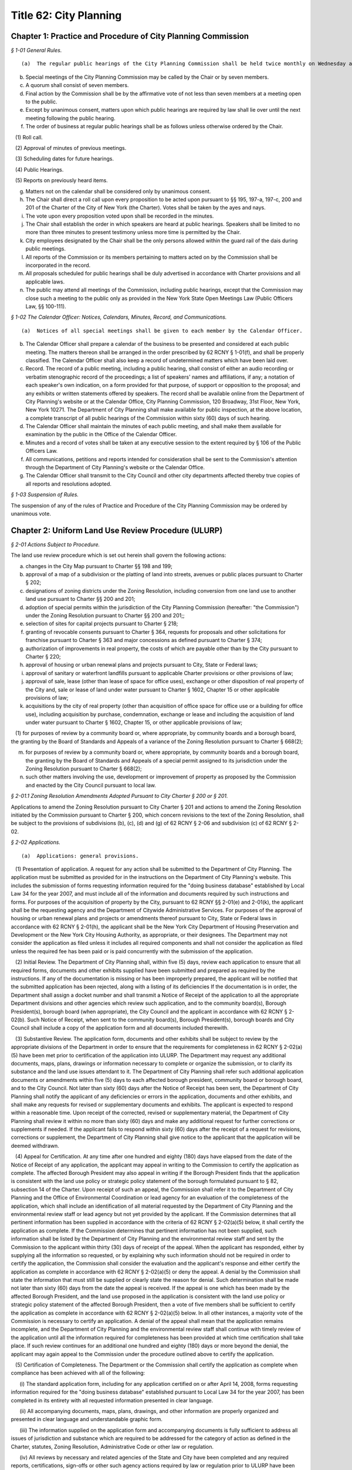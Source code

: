 Title 62: City Planning
===================================================

Chapter 1: Practice and Procedure of City Planning Commission
--------------------------------------------------



*§ 1-01 General Rules.* ::


(a)  The regular public hearings of the City Planning Commission shall be held twice monthly on Wednesday at 10 a.m. in City Hall, unless otherwise ordered by the Chair. Other regular public meetings of the City Planning Commission, also known as Review Sessions, shall be held twice monthly on Monday at 22 Reade Street, Spector Hall unless otherwise ordered by the Chair. The time and location of any meeting may be confirmed by contacting the Office of the Calendar Officer at the Department of City Planning.

(b) Special meetings of the City Planning Commission may be called by the Chair or by seven members.

(c) A quorum shall consist of seven members.

(d) Final action by the Commission shall be by the affirmative vote of not less than seven members at a meeting open to the public.

(e) Except by unanimous consent, matters upon which public hearings are required by law shall lie over until the next meeting following the public hearing.

(f) The order of business at regular public hearings shall be as follows unless otherwise ordered by the Chair.

   (1) Roll call.

   (2) Approval of minutes of previous meetings.

   (3) Scheduling dates for future hearings.

   (4) Public Hearings.

   (5) Reports on previously heard items.

(g) Matters not on the calendar shall be considered only by unanimous consent.

(h) The Chair shall direct a roll call upon every proposition to be acted upon pursuant to §§ 195, 197-a, 197-c, 200 and 201 of the Charter of the City of New York (the Charter). Votes shall be taken by the ayes and nays.

(i) The vote upon every proposition voted upon shall be recorded in the minutes.

(j) The Chair shall establish the order in which speakers are heard at public hearings. Speakers shall be limited to no more than three minutes to present testimony unless more time is permitted by the Chair.

(k) City employees designated by the Chair shall be the only persons allowed within the guard rail of the dais during public meetings.

(l) All reports of the Commission or its members pertaining to matters acted on by the Commission shall be incorporated in the record.

(m) All proposals scheduled for public hearings shall be duly advertised in accordance with Charter provisions and all applicable laws.

(n) The public may attend all meetings of the Commission, including public hearings, except that the Commission may close such a meeting to the public only as provided in the New York State Open Meetings Law (Public Officers Law, §§ 100-111).






*§ 1-02 The Calendar Officer: Notices, Calendars, Minutes, Record, and Communications.* ::


(a)  Notices of all special meetings shall be given to each member by the Calendar Officer.

(b) The Calendar Officer shall prepare a calendar of the business to be presented and considered at each public meeting. The matters thereon shall be arranged in the order prescribed by 62 RCNY § 1-01(f), and shall be properly classified. The Calendar Officer shall also keep a record of undetermined matters which have been laid over.

(c) Record. The record of a public meeting, including a public hearing, shall consist of either an audio recording or verbatim stenographic record of the proceedings; a list of speakers' names and affiliations, if any; a notation of each speaker's own indication, on a form provided for that purpose, of support or opposition to the proposal; and any exhibits or written statements offered by speakers. The record shall be available online from the Department of City Planning's website or at the Calendar Office, City Planning Commission, 120 Broadway, 31st Floor, New York, New York 10271. The Department of City Planning shall make available for public inspection, at the above location, a complete transcript of all public hearings of the Commission within sixty (60) days of such hearing.

(d) The Calendar Officer shall maintain the minutes of each public meeting, and shall make them available for examination by the public in the Office of the Calendar Officer.

(e) Minutes and a record of votes shall be taken at any executive session to the extent required by § 106 of the Public Officers Law.

(f) All communications, petitions and reports intended for consideration shall be sent to the Commission's attention through the Department of City Planning's website or the Calendar Office.

(g) The Calendar Officer shall transmit to the City Council and other city departments affected thereby true copies of all reports and resolutions adopted.








*§ 1-03 Suspension of Rules.* ::


The suspension of any of the rules of Practice and Procedure of the City Planning Commission may be ordered by unanimous vote.




Chapter 2: Uniform Land Use Review Procedure (ULURP)
--------------------------------------------------



*§ 2-01 Actions Subject to Procedure.* ::


The land use review procedure which is set out herein shall govern the following actions:

(a) changes in the City Map pursuant to Charter §§ 198 and 199;

(b) approval of a map of a subdivision or the platting of land into streets, avenues or public places pursuant to Charter § 202;

(c) designations of zoning districts under the Zoning Resolution, including conversion from one land use to another land use pursuant to Charter §§ 200 and 201;

(d) adoption of special permits within the jurisdiction of the City Planning Commission (hereafter: "the Commission") under the Zoning Resolution pursuant to Charter §§ 200 and 201;;

(e) selection of sites for capital projects pursuant to Charter § 218;

(f) granting of revocable consents pursuant to Charter § 364, requests for proposals and other solicitations for franchise pursuant to Charter § 363 and major concessions as defined pursuant to Charter § 374;

(g) authorization of improvements in real property, the costs of which are payable other than by the City pursuant to Charter § 220;

(h) approval of housing or urban renewal plans and projects pursuant to City, State or Federal laws;

(i) approval of sanitary or waterfront landfills pursuant to applicable Charter provisions or other provisions of law;

(j) approval of sale, lease (other than lease of space for office uses), exchange or other disposition of real property of the City and, sale or lease of land under water pursuant to Charter § 1602, Chapter 15 or other applicable provisions of law;

(k) acquisitions by the city of real property (other than acquisition of office space for office use or a building for office use), including acquisition by purchase, condemnation, exchange or lease and including the acquisition of land under water pursuant to Charter § 1602, Chapter 15, or other applicable provisions of law;

   (1) for purposes of review by a community board or, where appropriate, by community boards and a borough board, the granting by the Board of Standards and Appeals of a variance of the Zoning Resolution pursuant to Charter § 668(2);

(m) for purposes of review by a community board or, where appropriate, by community boards and a borough board, the granting by the Board of Standards and Appeals of a special permit assigned to its jurisdiction under the Zoning Resolution pursuant to Charter § 668(2);

(n) such other matters involving the use, development or improvement of property as proposed by the Commission and enacted by the City Council pursuant to local law.






*§ 2-01.1 Zoning Resolution Amendments Adopted Pursuant to City Charter § 200 or § 201.* ::


Applications to amend the Zoning Resolution pursuant to City Charter § 201 and actions to amend the Zoning Resolution initiated by the Commission pursuant to Charter § 200, which concern revisions to the text of the Zoning Resolution, shall be subject to the provisions of subdivisions (b), (c), (d) and (g) of 62 RCNY § 2-06 and subdivision (c) of 62 RCNY § 2-02.






*§ 2-02 Applications.* ::


(a)  Applications: general provisions.

   (1) Presentation of application. A request for any action shall be submitted to the Department of City Planning. The application must be submitted as provided for in the instructions on the Department of City Planning's website. This includes the submission of forms requesting information required for the "doing business database" established by Local Law 34 for the year 2007, and must include all of the information and documents required by such instructions and forms. For purposes of the acquisition of property by the City, pursuant to 62 RCNY §§ 2-01(e) and 2-01(k), the applicant shall be the requesting agency and the Department of Citywide Administrative Services. For purposes of the approval of housing or urban renewal plans and projects or amendments thereof pursuant to City, State or Federal laws in accordance with 62 RCNY § 2-01(h), the applicant shall be the New York City Department of Housing Preservation and Development or the New York City Housing Authority, as appropriate, or their designees. The Department may not consider the application as filed unless it includes all required components and shall not consider the application as filed unless the required fee has been paid or is paid concurrently with the submission of the application.

   (2) Initial Review. The Department of City Planning shall, within five (5) days, review each application to ensure that all required forms, documents and other exhibits supplied have been submitted and prepared as required by the instructions. If any of the documentation is missing or has been improperly prepared, the applicant will be notified that the submitted application has been rejected, along with a listing of its deficiencies If the documentation is in order, the Department shall assign a docket number and shall transmit a Notice of Receipt of the application to all the appropriate Department divisions and other agencies which review such application, and to the community board(s), Borough President(s), borough board (when appropriate), the City Council and the applicant in accordance with 62 RCNY § 2-02(b). Such Notice of Receipt, when sent to the community board(s), Borough President(s), borough boards and City Council shall include a copy of the application form and all documents included therewith.

   (3) Substantive Review. The application form, documents and other exhibits shall be subject to review by the appropriate divisions of the Department in order to ensure that the requirements for completeness in 62 RCNY § 2-02(a)(5) have been met prior to certification of the application into ULURP. The Department may request any additional documents, maps, plans, drawings or information necessary to complete or organize the submission, or to clarify its substance and the land use issues attendant to it. The Department of City Planning shall refer such additional application documents or amendments within five (5) days to each affected borough president, community board or borough board, and to the City Council. Not later than sixty (60) days after the Notice of Receipt has been sent, the Department of City Planning shall notify the applicant of any deficiencies or errors in the application, documents and other exhibits, and shall make any requests for revised or supplementary documents and exhibits. The applicant is expected to respond within a reasonable time. Upon receipt of the corrected, revised or supplementary material, the Department of City Planning shall review it within no more than sixty (60) days and make any additional request for further corrections or supplements if needed. If the applicant fails to respond within sixty (60) days after the receipt of a request for revisions, corrections or supplement, the Department of City Planning shall give notice to the applicant that the application will be deemed withdrawn.

   (4) Appeal for Certification. At any time after one hundred and eighty (180) days have elapsed from the date of the Notice of Receipt of any application, the applicant may appeal in writing to the Commission to certify the application as complete. The affected Borough President may also appeal in writing if the Borough President finds that the application is consistent with the land use policy or strategic policy statement of the borough formulated pursuant to § 82, subsection 14 of the Charter. Upon receipt of such an appeal, the Commission shall refer it to the Department of City Planning and the Office of Environmental Coordination or lead agency for an evaluation of the completeness of the application, which shall include an identification of all material requested by the Department of City Planning and the environmental review staff or lead agency but not yet provided by the applicant. If the Commission determines that all pertinent information has been supplied in accordance with the criteria of 62 RCNY § 2-02(a)(5) below, it shall certify the application as complete. If the Commission determines that pertinent information has not been supplied, such information shall be listed by the Department of City Planning and the environmental review staff and sent by the Commission to the applicant within thirty (30) days of receipt of the appeal. When the applicant has responded, either by supplying all the information so requested, or by explaining why such information should not be required in order to certify the application, the Commission shall consider the evaluation and the applicant's response and either certify the application as complete in accordance with 62 RCNY § 2-02(a)(5) or deny the appeal. A denial by the Commission shall state the information that must still be supplied or clearly state the reason for denial. Such determination shall be made not later than sixty (60) days from the date the appeal is received. If the appeal is one which has been made by the affected Borough President, and the land use proposed in the application is consistent with the land use policy or strategic policy statement of the affected Borough President, then a vote of five members shall be sufficient to certify the application as complete in accordance with 62 RCNY § 2-02(a)(5) below. In all other instances, a majority vote of the Commission is necessary to certify an application. A denial of the appeal shall mean that the application remains incomplete, and the Department of City Planning and the environmental review staff shall continue with timely review of the application until all the information required for completeness has been provided at which time certification shall take place. If such review continues for an additional one hundred and eighty (180) days or more beyond the denial, the applicant may again appeal to the Commission under the procedure outlined above to certify the application.

   (5) Certification of Completeness. The Department or the Commission shall certify the application as complete when compliance has been achieved with all of the following:

      (i) The standard application form, including for any application certified on or after April 14, 2008, forms requesting information required for the "doing business database" established pursuant to Local Law 34 for the year 2007, has been completed in its entirety with all requested information presented in clear language.

      (ii) All accompanying documents, maps, plans, drawings, and other information are properly organized and presented in clear language and understandable graphic form.

      (iii) The information supplied on the application form and accompanying documents is fully sufficient to address all issues of jurisdiction and substance which are required to be addressed for the category of action as defined in the Charter, statutes, Zoning Resolution, Administrative Code or other law or regulation.

      (iv) All reviews by necessary and related agencies of the State and City have been completed and any required reports, certifications, sign-offs or other such agency actions required by law or regulation prior to ULURP have been secured, or a written waiver of the agency presented. If any such agency does not respond within sixty (60) days, it will be deemed to have waived its review and action as applicable law permits.

      (v) A determination has been made whether the action is subject to City or State Environmental Quality Review, and if so subject, the lead agency has issued either:

         (A) a Negative or Conditional Negative Declaration; or

         (B) a Notice of Acceptance of a Draft Environmental Impact Statement.

      (vi) Notification of any proposed (E) designation has been submitted to the Department of City Planning as required pursuant to 62 RCNY § 2-02(e) hereof.

(b) Referrals: general provisions. Except as provided in 62 RCNY § 2-02(c) hereof, within nine (9) calendar days after the certification by the Department of City Planning, or by the Commission if certification occurs pursuant to 62 RCNY § 2-02(a)(4) above, that a submission is a complete application, the Department of City Planning shall make the following referrals:

   (1) any application relating to a proposal which occupies or would occupy land located in only one community district shall be referred to the community board for such district;

   (2) any application relating to a proposal which occupies or would occupy land located in two or more community districts shall be referred to the community board for each such district and to the borough board for the appropriate borough;

   (3) any application relating to a proposal which occupies or would occupy land located in a joint interest area not included within a community district shall be referred to the community board for each community district bounding such area and to the borough board for the appropriate borough;

   (4) all applications shall be referred to the Borough President of the borough in question;

   (5) all applications shall be referred to the City Council.

(c) Charter § 201 applications. A request for an amendment to the Zoning Map or the text of the Zoning Resolution by a taxpayer, community board, borough board, Borough President, the Mayor or the Land Use Committee of the Council pursuant to Charter § 201, shall be filed with the Department. Applications for special permits pursuant to § 201 may be filed by any person or agency. Such requests shall be subject to the application and certification procedure of 62 RCNY § 2-02(a) hereof and shall be referred pursuant to 62 RCNY § 2-02(b) hereof.

(d) Withdrawals. An applicant may at any time file with the Commission a statement that its application is withdrawn. If withdrawal occurs after filings have occurred pursuant to 62 RCNY § 2-06(h)(4), the applicant shall also file a statement of withdrawal with the City Council. Upon the filing of such a statement, the application in question shall be void and no further processing of such application under this uniform land use review procedure shall be undertaken by a community board, Borough President, borough board or the Commission. The Commission shall promptly give notice of such withdrawal to the board or boards, to the Borough President to which the application was referred pursuant to 62 RCNY § 2-02(b) and to the Council, if filings pursuant to 62 RCNY § 2-06(h)(4) have not occurred. The request to which the application relates may thereafter be advanced only in connection with a new application certified as complete pursuant to 62 RCNY § 2-02(a) herein and processed according to this uniform land use review procedure.

(e) Notification of proposed (E) designation.

   (1) If an application for an amendment to the Zoning Map or text of the zoning resolution pursuant to Charter § 197-c or § 200 and § 201, respectively, includes an (E) designation with respect to potential hazardous materials, air quality or noise on any tax lot or zoning lot pursuant to § 11-15 of the Zoning Resolution of the City of New York, at the time the application is referred pursuant to 62 RCNY § 2-02(b) hereof, the owner or owners of any such tax lot or zoning lot, with the exception of the applicant, shall be notified of the proposed (E) designation. Such notification shall be by the lead agency, as defined in 6 New York Code of Rules and Regulations, Part 617, as amended, and 62 RCNY § 5-02, as amended. If the lead agency is other than the Commission, no such application shall be certified as complete pursuant to 62 RCNY § 2-02(a)(5) hereof until such other lead agency shall have submitted any notification of a proposed (E) designation, in the form and addressed to the parties required by this Section to the Department of City Planning, who shall send such notification as provided by this Section.

   (2) Such notification shall be by first-class mail and shall be made to the person(s) or entity(ies) identified in the official records of the City of New York as the fee owners of such tax lot or zoning lot and shall be sent to the address or addresses indicated in such records.

   (3) The notification shall include or refer to the Department of City Planning's website for:

      (i) a description of the existing zoning and the proposed rezoning for the properties that will include the (E) designation;

      (ii) notice to the property owner of the right to attend and testify at any public hearing relating to the proposed Zoning Map amendment;

      (iii) the phone numbers for a contact person at the lead agency, or if the lead agency is the Commission, a contact person or persons at the Department of City Planning;

      (iv) § 11-15 of the Zoning Resolution of the City of New York or its successor.








*§ 2-03 Community Board Actions.* ::


(a) General provisions.

   (1) Except as provided below, within sixty (60) calendar days after a community board's receipt of a complete application referred by the Department of City Planning, the Board of Standards and Appeals or the Commission, the community board shall hold a public hearing and adopt and submit as provided herein a written recommendation concerning such application. For purposes of this paragraph (1), a community board shall be deemed to have received an application nine (9) calendar days after the date of certification. The Department of City Planning shall transmit a certified application to the community board, making it available to the community board within (8) days from the date of certification.

   (2) Where the negative vote of the community board was adopted without a public hearing, without a quorum or at a meeting conducted after its 60-day period for review, such non-complying negative vote shall not serve the purpose of Charter § 197-d(b)(2). The Commission may note the noncompliance and any other deficiency in compliance with this chapter in its report.

(b) Waivers of hearings and recommendations.

   (1) Leases. In the case of a proposed lease of property of the City which in the judgment of the community board does not involve a substantial land use interest, such board may waive the holding of a public hearing and preparation of a written recommendation. In such case the community board shall submit to the Department a written waiver of its right to hold a public hearing and to submit recommendations to the City Planning Commission and affected Borough President. When a written waiver of the community board's right to hold a hearing and submit a recommendation is received by the Department of City Planning the community board's period of review shall be deemed ended and the Borough President's time period begun.

   (2) Franchises. In the case of Request for Proposal or other solicitation for a franchise which in the judgment of the community board does not involve a substantial land use interest, such community board may submit a written waiver to the Commission of the right to hold a public hearing and the preparation of a written recommendation.

(c) Notice of hearing. Notice of the time, place and subject of a public hearing to be held by a community board on an application shall be given as follows:

   (1) by publication in The City Record for the five (5) days of publication immediately preceding and including the date of the public hearing;

   (2) by publication in the Comprehensive City Planning Calendar distributed not less than five (5) calendar days prior to the date of public hearing;

   (3) to the applicant ten (10) days prior to the date of hearing (with such notice also forwarded to the Department of City Planning);

   (4) for all actions that result in acquisition of property by the City, other than by lease, whether by condemnation or otherwise, the applicant shall notify the owner or owners of the property in question by mail to the last known address of such owner or owners, as shown on the City's tax records, not later than five

   (5) days prior to the date of hearing. An affidavit attesting to the mailing and a copy of the notice shall be submitted to the Department of City Planning prior to the Commission's public hearing;

   (6) Community boards are also encouraged to publicize hearings by publication in local newspapers, posting notices in prominent locations, and other appropriate means.

(d) Conduct of public hearing.

   (1) Location. A community board public hearing shall be held at a convenient place of public assembly chosen by the board and located within its community district. If in the community board's judgment there is no suitable and convenient place within the community district, the hearing shall be held at a centrally located place of public assembly within the borough. This provision is not intended to affect the requirement of Charter § 2800(h) stating a community board's obligation to meet at least monthly (except during July and August) within its district.

   (2) General character. Hearings shall be legislative type hearings, without sworn testimony or strict rules of evidence. Only members of a community board and persons expressly authorized by the chairperson may question a speaker. All persons appearing and wishing to speak shall be given the opportunity to speak. A community board hearing shall be conducted in accordance with by-laws adopted by the community board.

   (3) Quorum. A public hearing shall require a quorum of 20% of the appointed members of the community board, but in no event fewer than seven such members. The minutes of a meeting at which a public hearing was held shall include a record of the individual members present.

   (4) Record. The record of a public hearing shall consist of but not be limited to a list of speaker's names and affiliations (if any), a notation of each speaker's own indication, on a form provided for that purpose, of support or opposition to the application, and any exhibits or written statements offered by speakers.

(e) Public attendance at meetings of a community board or its committees. The public may attend all meetings of a community board or its committee at which an application for an action subject to this Chapter is to be considered or acted upon in a preliminary or final manner. A community board may close a meeting or committee meeting to the public only as provided in the New York State Open Meetings Law (Public Officers Law, §§ 100 – 111).

(f) Recommendations and waivers.

   (1) Quorum. The adoption of a community board recommendation, or the waiver of a public hearing and recommendation by a community board, shall require a quorum of a majority of the appointed members of the board. The minutes of a meeting at which a recommendation or waiver was adopted shall record the individual members present.

   (2) Vote. The adoption of a community board recommendation or the waiver of a public hearing and recommendation shall be by a public vote which results in approval by a majority of the appointed members present during the presence of a quorum, at a duly called meeting. The vote shall be taken in accordance with the by-laws of the community board.

   (3) Content. A community board recommendation shall be in writing via a form provided by the Department of City Planning and shall include a description of the application, the time and place of the public hearing on the application, the time and place of the meeting at which the recommendation was adopted and the vote by which the recommendation was adopted. The community board may include in its submission the reasons for the vote and any conditions attached to its vote. The community board may state that its conditional approval shall be considered a negative recommendation for purposes of Charter § 197-d(b)(2) if conditions that it considers essential to minimize land use or environmental impacts are not adopted by the Commission. The City Planning Commission shall give consideration only to those conditions which are related to land use and environmental aspects of the application.

   (4) Submission. A community board shall submit its recommendation or waiver promptly after adoption, to the Commission, to the Borough President, to the applicant and, in the case of an application referred to two or more community boards and a borough board, to such borough board. If a community board fails to act within the time limits for review the application shall be deemed referred to the next level of review at the completion of the community board's time period.

(g) Requests for review of action not in a community district. A community board or borough board may obtain the filed application and supporting documents for any action subject to ULURP which is not located within the district boundaries of such community board or borough board. Such community board or borough board may request review of such applications by writing, either to the Calendar Office of the Commission, or requesting through the Department's website, and it shall state the basis for the board's judgment that the application may significantly affect the welfare of the district or borough served by such board. Thereafter, the community board or borough board may schedule a public hearing on the application, such hearing and notice thereof to be in conformance with 62 RCNY §§ 2-03(c), 2-03(d), 2-05(c) and 2-05(d) and may submit a written recommendation to the Commission. The Commission may receive such recommendation at any time prior to its final action on the application; however, it shall have no authority to extend the review period defined in Charter § 197-c, nor shall a review by a second community board pursuant to this subparagraph (g) require that the application be reviewed by the borough board. A Borough President may similarly obtain a filed application and supporting documents for and request review of any action subject to ULURP which is not located within the boundaries of the borough.








*§ 2-04 Borough President Actions.* ::


A Borough President may submit a written recommendation on an application, or waive the right to submit a recommendation to the City Planning Commission. Such recommendation or waiver shall be submitted on the form provided not later than 30 days after the receipt of a recommendation or waiver by the City Planning Commission and the Borough President from an affected community board, by the latest to respond of all affected community boards or if any affected community board shall fail to act within the time period, thirty (30) days after the expiration of the time allowed for such community board(s) to act.






*§ 2-05 Borough Board Actions.* ::


(a) General provisions. Except as provided below in 62 RCNY § 2-05(b), an affected borough board may conduct a public hearing on an application and submit a written recommendation to the Commission. Such recommendation or waiver shall be submitted on the form provided not later than thirty (30) days after the filing of a recommendation or waiver with the Borough President by the last to respond of all affected community boards, or if any affected community board shall fail to act within the time period, thirty (30) days after the expiration of the time allowed for such community boards to act.

(b) Notice of hearing. Notice of the time, place and subject of a public hearing to be held by a borough board for all applications subject to this land use review procedure shall be given as follows:

   (1) by publication in The City Record for the five (5) days of publication immediately preceding and including the date of the public hearing;

   (2) by publication in the Comprehensive City Planning Calendar distributed not less than five (5) calendar days prior to the date of hearing;

   (3) to the applicant ten (10) days prior to the date of hearing;

   (4) for all actions resulting in acquisition of property by the City, other than by lease, whether by condemnation or otherwise, the applicant shall notify the owner or owners of the property in question by mail to the last known address of such owner or owners, as shown on the City's tax records, not later than five (5) days prior to the date of hearing. An affidavit attesting to the mailing and a copy of the notice shall be submitted to the Department of City Planning prior to the Commission's public hearing.

(c) Conduct of hearing.

   (1) Location. A borough board public hearing shall be held at a convenient place of public assembly chosen by the board and located within the borough.

   (2) General character. Hearings shall be legislative type hearings, without sworn testimony or strict rules of evidence. Only members of a borough board or persons expressly authorized by the chairperson may question a speaker. All persons appearing and wishing to speak shall be given the opportunity to speak. A borough board's hearing shall be conducted in accordance with by-laws adopted by such borough board.

   (3) Quorum. A public hearing shall require a quorum of a majority of the borough board's members who are entitled to vote on the application in question. Pursuant to Charter § 85, community board members of the borough board may only vote on issues that directly affect the community district represented by such members. The minutes of the meeting at which a public hearing was held shall record the individual members present.

   (4) Record. The record of a public hearing shall consist of a list of speakers' names and affiliations if any, a notation of each speaker's own indication, on the form provided for that purpose, of support or opposition to the application and any exhibits or written statements offered by speakers.

(d) Public attendance at meetings. The public may attend all meetings of a borough board at which an application for an action subject to this Chapter is to be considered or acted upon in a preliminary or final manner. A borough board may close a meeting to the public only as provided in the New York State Open Meetings Law (Public Officers Law, §§ 100 – 111).

(e) Recommendations and waivers.

   (1) Quorum. The adoption of a borough board recommendation or the waiver of a public hearing and recommendation by a borough board shall require a quorum of a majority of the borough board's members entitled to vote on the application in question. Pursuant to Charter § 85, community board members of the borough board may only vote on issues that directly affect the community district represented by such member. The minutes of a meeting at which a recommendation or waiver was adopted shall record the individual members present.

   (2) Vote. Adoption of a recommendation shall be by a public roll call vote which results in approval by a majority of the members entitled to vote on the application in question present during the presence of a quorum, at a duly called meeting. Pursuant to Charter § 85, community board members of the borough board may only vote on issues that directly affect the community district represented by such member.

   (3) Content. A borough board recommendation shall be in writing on a form provided by the Department of City Planning and shall include a description of the application, the time and place of public hearing, the time and place of the meeting at which the recommendation was adopted and the votes of individual borough board members. The borough board may include in its submission the reasons for its vote and any conditions to the vote.

   (4) Submission. A borough board shall submit its recommendation or waiver on the form promptly after adoption to the Commission and to the applicant.








*§ 2-06 City Planning Commission Actions.* ::


(a) General provisions. The Commission shall hold a public hearing on all applications made pursuant to § 197-c of the Charter not later than sixty (60) calendar days after the expiration of the time allowed for the filing of a recommendation or waiver with it by an affected Borough President. Following its hearing and within its applicable sixty (60) day period, the Commission shall approve, approve with modifications or disapprove such application and file its decision pursuant to 62 RCNY § 2-05(h)(4) below.

(b) Zoning text amendments pursuant to Charter § 200 or § 201. The Commission shall hold a public hearing on an application for a zoning text amendment pursuant to Charter § 200 or § 201. Such hearing shall be conducted in accordance with 62 RCNY § 2-06(f).

(c) Modification of application.

   (1) The Commission may propose a modification of an application, including an application for a zoning text amendment pursuant to Charter § 200 or § 201, which meets the criteria of 62 RCNY § 2-06(g) below. Such proposed modification may be based upon a recommendation from an applicant, community board, borough board, Borough President or other source. Where a modification is proposed, the Commission shall hold a public hearing on the application as referred to a community board or boards and on the proposed modification. Promptly upon its decision to schedule a proposed modification for public hearing, the Commission shall refer the proposed modification to the community board or community boards, borough board, and the affected Borough President to which the application was earlier referred, for such action as such board or boards or Borough President deem appropriate.

   (2) The above provision shall not limit the Commission's ability to make a minor modification of an application.

(d) Notice of hearing. Notice of the time, place and subject of a public hearing by the Commission for all applications subject to this uniform land use review procedure, including applications for zoning text amendments pursuant to Charter § 200 and § 201 and modified applications pursuant to 62 RCNY § 2-06(c)(1) shall be given as follows:

   (1) by publication in The City Record beginning not less than ten (10) calendar days immediately prior to the date of hearing and continuing until the day prior to the hearing;

   (2) by publication in the Comprehensive City Planning Calendar distributed not less than ten (10) calendar days prior to the date of hearing;

   (3) by transmitting notice to the concerned community board or community boards Borough President and borough board and to the applicant not less than ten (10) calendar days prior to the date of hearing;

   (4) for all actions that result in acquisition of property by the City, other than by lease, whether by condemnation or otherwise, the applicant shall notify the owner or owners of the property in question by mail to the last known address of such owner or owners, as shown on the City's tax records, not later than five

   (5) days prior to the date of hearing. An affidavit attesting to the mailing and a copy of the notice shall be submitted to the Department of City Planning prior to the Commission's public hearing.

(e) Posting of notices for hearings on the disposition of occupied city-owned residential buildings. For any application involving disposition of a city-owned residential building, which at the time of application is occupied by tenants, the applicant shall post notice of the Commission public hearing as discussed below:

   (1) at least eight (8) days prior to the Commission public hearing a notice, on a form provided by the Department of City Planning, shall be posted by the applicant in the building subject to the application, informing the tenants of the proposed action and the right of the public to appear at the Commission hearing and testify; and

   (2) such notice shall be posted in common public space on the ground floor of the building accessible to all building tenants; and

   (3) the applicant will file with the Department of City Planning an affidavit attesting to the posting of the notice and date and specific location where the notice was posted. The affidavit shall be signed by the person posting the notice.

(f) Conduct of hearing.

   (1) Location. Commission public hearings shall be held at 120 Broadway, New York, New York, unless otherwise ordered by the Chair.

   (2) General Character. Hearings shall be legislative type hearings, without sworn testimony, strict rules of evidence or opportunity for speakers to cross-examine one another. Only members of the Commission may question a speaker (except at a joint Commission/CEQR hearing at which officers of the lead agency and the office of Environmental Coordination may also ask questions). All persons filling out an appearance form shall be given the opportunity to speak. The chairperson may prescribe a uniform limited time for each speaker.

   (3) Quorum. A public hearing shall require a quorum of a majority of the members of the Commission.

(g) Commission actions.

   (1) Scope of action. The Commission shall approve, approve with modifications or disapprove each application.

   (2) Vote. The Commission shall act by the affirmative roll call vote of at least seven (7) members at a public meeting, except that pursuant to Charter § 197-c, subsection h, approval or approval with modifications of an application relating to a new city facility for site selection for capital projects, the sale, lease (other than the lease of office space), exchange or other disposition of the real property of the City, including sale or lease of land under water pursuant to § 1602, Chapter 15 of the Charter or other applicable provisions of law; or acquisitions by the City of real property (other than the acquisition of office space for office use or a building for office use), including acquisition by purchase, condemnation, exchange or lease and including the acquisition of land under water pursuant to § 1602, Chapter 15 and other applicable provisions of law, shall require the affirmative vote of nine members of the Commission if the affected Borough President:

      (i) recommends against approval of such application pursuant to subdivision g of Charter § 197-c; and

      (ii) has proposed an alternative location in the same borough for such new facility pursuant to subdivision f or g of Charter § 204.

   (3) Commission report. A report of the Commission shall be written with respect to each application subject to this procedure on which a vote has been taken. The report shall include:

      (i) a description of the certified application;

      (ii) a summary of testimony at all Commission public hearings held on the application;

      (iii) all community board, Borough President or borough board written recommendations concerning the application;

      (iv) the consideration leading to the Commission's action, including reasons for approval and any modification of the application and reasons for rejection by the Commission of community board, Borough President or borough board recommendations;

      (v) any findings and consideration with respect to environmental impacts as required by the State Environmental Quality Review Act and regulations;

      (vi) the action of the Commission, including any modification of the application;

      (vii) the votes of individual Commissioners;

      (viii) any dissenting opinions.

   (4) Filing of decisions of the Commission. The City Planning Commission shall file its decision with the affected Borough President and with the City Council. All filings with the Council shall include all associated community board, Borough President or borough board recommendations. The Commission shall transmit any decision to the applicant and to the community board or community boards, and borough board to which the application was referred. Filings with the City Council and Borough President shall be completed within the Commission's sixty (60) day time period.

   (5) Review of Council modifications. The Commission shall receive from the City Council during its fifty (50) day period for review the text of any proposed modification to the Commission's prior approval of an action. Upon receipt the Commission shall have fifteen (15) days to review and to determine:

      (i) in consultation with the Office of Environmental Coordination and lead agency as necessary, whether the modification may result in any significant adverse environmental effects which were not previously addressed; and

      (ii) whether the modification requires the initiation of a new application. In making this determination, the Commission shall consider whether the proposed modification:

         (A) increases the height, bulk, envelope or floor area of any building or buildings, decreases open space, or alters conditions or major elements of a site plan in actions (such as a zoning special permit) which require the approval or limitation of these elements;

         (B) increases the lot size or geographic area to be covered by the action;

         (C) makes necessary additional waivers, permits, approvals, authorizations or certifications under sections of the Zoning Resolution, or other laws or regulations not previously acted upon in the application; or

         (D) adds new regulations or deletes or reduces existing regulations or zoning restrictions that were not part of the subject matter of the earlier hearings at the community board or Commission. If the Commission has determined that no additional review is necessary and that, either, no significant environmental impacts will result or that possible environmental impacts can be addressed in the time remaining for Commission and Council review, it shall so report to the Council. The Commission may also transmit any comment or recommendation with respect to the substance of the modification, and any proposed further amendment to the modification which it deems as necessary or appropriate. If the Commission has determined that the proposed modification will require a supplementary environmental review or the initiation of a new application, it shall so advise the Council in a written statement which includes the reasons for its determination.

   (6) Zoning Resolution text amendments pursuant to Charter §§ 200 and 201. Applications for amendments to the text of the Zoning Resolution pursuant to Charter § 200 or § 201 shall be subject to the provisions of this paragraph (g).








*§ 2-07 Borough President Initiation of City Council Review.* ::


In the case of an application not subject to mandatory council review pursuant to Charter § 197-d(b)(1), which receives an unfavorable recommendation by both an affected community board and affected Borough President and either a favorable vote or favorable vote with modification by the Commission, such application shall be subject to council review and action if the affected Borough President shall file, within five (5) days of receiving the report of the Commission, a written objection to the Commission's vote with the Council and the Commission.






*§ 2-08 Board of Standards and Appeals.* ::


(a) Variance and special permit applications.

   (1) Filing and referral. An application for a variance of the Zoning Resolution or for a special permit which under the Zoning Resolution is within the jurisdiction of the Board of Standards and Appeals shall be filed with the Board of Standards and Appeals. In accordance with the rules of Practice and Procedures (Chapter 1 of the Board of Standards and Appeals rules), the Board of Standards and Appeals shall refer the application to the community board within which district the site is located or, in the case of an application involving a site located within two or more community districts, to the community boards for such districts and to the borough board for the appropriate borough. The Commission, as a party to a proceeding to vary the Zoning Resolution, shall be provided all materials in such proceeding by the Board of Standards and Appeals. Upon the filing with a community board, or with two or more community boards and a borough board, of an application for a variance or a special permit under the jurisdiction of the Board of Standards and Appeals, such community board or community boards and borough board shall review such application pursuant to 62 RCNY §§ 2-03 and 2-05 herein.

   (2) Community board waiver or recommendation. In the case of an application to vary the Zoning Resolution or for a special permit under the jurisdiction of the Board of Standards and Appeals, a community board may waive in writing the holding of a public hearing and the adoption of a written recommendation. The community board recommendation or waiver shall be referred to the Board of Standards and Appeals, the Commission and, in the case of an application which was referred to two or more community boards and a borough board, to such borough board. Upon action by or expiration of time to act on an application for each concerned community board and when appropriate, action by or expiration of time to act for an affected borough board, the Board of Standards and Appeals may proceed to review the application and to make a decision.

   (3) Borough board review. In the case of an application to vary the Zoning Resolution or for a special permit pursuant to the Zoning Resolution under the jurisdiction of the Board of Standards and Appeals, a borough board may waive in writing the holding of a public hearing and the adoption of a written recommendation. After action by or expiration of time to act for all affected community boards if subject to borough board review, and upon receipt of a waiver or recommendation from a borough board or expiration of the thirty (30) day time limit for borough board review, the Board of Standards and Appeals may proceed to review the application and to make a decision.

(b) City Planning Commission review. Appearance in Variance Proceeding – In the case of an application to the Board of Standards and Appeals for a variance of the Zoning Resolution, the Commission may appear before the Board of Standards and Appeals and be heard as a party in the variance proceeding if, in the Commission's judgment, granting the relief requested in such application would violate the requirements of the Zoning Resolution which relate to the granting of variances.








*§ 2-09 Administrative Provisions.* ::


(a) Referrals and filings. Unless otherwise provided herein, any referrals and filings required under this chapter shall be directed to the entities below as follows:

   (1) if to the Commission, then through the Department of City Planning's website or, alternatively, to the Land Use Review Division, Department of City Planning, 120 Broadway, 31st Floor, New York, New York 10271;

   (2) if to a community board, then to the chairperson of such community board at its office or, if there is no office or if no office address is provided to the Land Use Review Division, Department of City Planning, then to such board c/o the Borough President of the borough in question;

   (3) if to a borough board, then to such borough board c/o the Borough President of the borough in question;

   (4) if to the Board of Standards and Appeals, then to the Executive Director of the Board of Standards and Appeals, 250 Broadway, 29th Floor, New York, New York 10007;

   (5) if to the City Council then to the Office of the Speaker City Council, City Hall, New York, New York.

(b) Time provisions.

   (1) Expiration dates. Where the expiration of a time period set forth herein falls on a Saturday, Sunday or legal holiday, the expiration date shall be deemed extended until the next working day.

   (2) Determination. All time periods specified in these regulations shall be calendar days. The commencement and end of time periods shall be recorded and officially calculated and determined by the Director of City Planning.








*§ 2-10 Interpretation and Amendment of Regulations.* ::


(a) Interpretation. This chapter shall be interpreted in accordance with the ordinary meaning of the language herein, and any ambiguities arising herefrom shall be referred to and definitively interpreted in written opinions by the Director of City Planning.

(b) Amendments. The Commission from time to time may amend these regulations, in accordance with the City Administrative Procedure Act, Chapter 45 of the Charter.

(c) Commission Rules of Procedure. These regulations shall supplement and, where there is inconsistency, supersede the rules of Practice and Procedure of the City Planning Commission.




Chapter 3: Fees and Contributions
--------------------------------------------------




**Subchapter A: City Environmental Quality Review (CEQR) (Department of City Planning and Department of Environmental Protection)**



*§ 3-01 Fee for CEQR Applications.* ::


Except as specifically provided in this section, every application made pursuant to Executive Order 91 and 62 RCNY Ch. 5 requires a non-refundable fee which shall be submitted to the lead agency for the action or to an agency that could be the lead agency pursuant to 62 RCNY § 5-03. The fee for an application shall be as prescribed in the following Schedule of Charges, 62 RCNY § 3-02. The fee for modification for an action, which modification is not subject to § 197-c of the New York City Charter shall be twenty percent of the amount prescribed in the Schedule of Charges for an initial application. The fee for any modification for an action, which is subject to § 197-c of the New York City Charter shall be the amount set forth in the Schedule of Charges (62 RCNY § 3-02) as if the modification were an initial application for the action. Where the fee for an application is set pursuant to 62 RCNY § 3-02(a), and the square footage of the proposed modification is different from the square footage of the original action, the fee for an application for the modification shall be based upon the square footage of the modified action or as set forth in 62 RCNY § 3-02(b), as determined by the lead agency. Agencies of the federal, state or city governments shall not be required to pay fees, nor shall a neighborhood, community or similar association consisting of local residents or homeowners organized on a non-profit basis be required to pay fees, if the proposed action for purposes of CEQR review consists of a zoning map amendment for an area of at least two blocks in size, in which one or more of its members or constituents reside. Fees shall be paid in the forms indicated on the Department of City Planning's website when the application is filed. No application shall be processed by the lead agency until the fee has been paid. Additional fees may be charged by service providers in connection with electronic payment processing.








*§ 3-02 Schedule of Charges.* ::


(a)  Projects measurable in square feet.

 


.. list-table::
    :header-rows: 1

    * - (Square Footage of Total Project)
      -  
    * - Less than 10,000 sq. ft.
      -  $460
    * - 10,000-19,999 sq. ft.
      -  $1,350
    * - 20,000-39,999 sq. ft.
      - $2,940
    * - 40,000-59,999 sq. ft.
      - $5,465
    * - 60,000-79,999 sq. ft.
      - $8,195
    * - 80,000-99,999 sq. ft.
      - $13,660
    * - 100,000-149,999 sq. ft.
      - $27,325
    * - 150,000-199,999 sq. ft.
      - $47,815
    * - 200,000-299,999 sq. ft
      - $71,415
    * - 300,000-499,999 sq. ft.
      - $128,545
    * - 500,000-1,000,000 sq ft.
      - $192,820
    * - over 1,000,000 sq. ft.
      - $314,225
~

 

(b) Projects not measurable in square footage.

 


.. list-table::
    :header-rows: 1

    * - (Ex: bus franchises)
      -  $1,880
    * - Type II Actions
      -  $110
~



 

(c) Supplemental Fee for Environmental Mitigation. In addition to all other applicable fees as set forth above, a supplemental fee of $8,000 shall be required for CEQR applications filed on or after July 1, 2009, for which a restrictive declaration to ensure compliance with project components related to the environment and/or mitigation of significant adverse impacts will be executed.







**Subchapter B: Uniform Land Use Review (ULURP)**



*§ 3-06 Fees for Applications Pursuant to City Charter § 197-c and Other Applications.* ::


Except as specifically provided in this section, every type of application listed in 62 RCNY § 3.07, Schedule of Charges, shall include a non-returnable fee which shall be paid in the forms indicated on the Department of City Planning's website when the application is filed. The fee for an initial application, or for a modification, renewal or follow-up action, shall be as prescribed in the following Schedule of Charges, provided that if an applicant simultaneously submits applications for several actions relating to the same project, the maximum fee imposed shall be two hundred percent of the single highest fee, provided that such maximum fee limitation shall not apply to supplemental fees. An additional fee shall be charged for any applications later filed in relation to the same project, while such project is pending review and determination. Agencies of the federal, state or city governments shall not be required to pay fees nor shall any fees be charged if a neighborhood, community or similar association consisting of local residents or homeowners organized on a non-profit basis applies for a zoning map amendment for an area of at least two blocks in size, in which one or more of its members or constituents reside. Additional fees may be charged by service providers in connection with electronic payment processing.








*§ 3-07 Schedule of Charges.* ::


(a)  Applications for Special Permits and Zoning Map amendments pursuant to § 197-c of the City Charter:

   (1) Applications for special permits: For special permits, the total amount of floor area, or in the case of open uses, area of the zoning lot: 

 


.. list-table::
    :header-rows: 1

    * - Less than 10,000 square feet
      -  $2,040
    * - 10,000 to 19,999 square feet
      -  $3,100
    * - 20,000 to 39,999 square feet
      -  $4,080
    * - 40,000 to 69,999 square feet
      -  $5,215
    * - 70,000 to 99,999 square feet
      -  $6,125
    * - 100,000 to 239,999 square feet
      -  $6,805
    * - 240,000 to 500,000 square feet
      -  $17,765
    * - Over 500,000 square feet
      -  $29,485
~

 

For this purpose the amount of floor area shall be calculated based upon the floor area for the entire development or enlargement.

   (2) Applications for zoning map amendments, the area of all zoning lots in the area to be rezoned:

 


.. list-table::
    :header-rows: 1

    * - Less than 10,000 square feet
      -  $2,190
    * - 10,000 to 19,999 square feet
      -  $3,250
    * - 20,000 to 39,999 square feet
      -  $4,310
    * - 40,000 to 69,999 square feet
      -  $5,445
    * - 70,000 to 99,999 square feet
      -  $6,425
    * - 100,000 to 239,999 square feet
      -  $7,105
    * - 240,000 to 500,000 square feet
      -  $18,445
    * - Over 500,000 square feet
      -  $30,620
~

 

(b) Applications for changes to the City Map, Landfills: Except for applications to eliminate a mapped but unimproved street from the property of an owner-occupied, one- or two-family residence, for which no fee shall be charged, fees are as follows:

 


.. list-table::
    :header-rows: 1

    * - Elimination of a mapped but unimproved street
      -  $1,740
    * - Establishment of a landfill
      -  $3,400
    * - Any other change in the City Map
      -  $5,445
~



 

(c) Applications for franchises and revocable consents:

   (1) Applications pursuant to § 197-c of the City Charter – $3,400

   (2) Enclosed sidewalk cafes pursuant to New York City Administrative Code § 20-225: $55 per seat/minimum of $1,360

(d) Applications for amendments to the text of the Zoning Resolution pursuant to § 201 of the City Charter – $5,445

(e) Applications for zoning certifications and zoning authorizations:

   (1) For certification for public school space pursuant to § 107 – 123 of Article X, Chapter 7 (Special South Richmond Development District) of the Zoning Resolution, the fee shall be $160.

   (2) Pursuant to Article VI, Chapter 2 (Special Regulations Applying in The Waterfront Area), Article X, Chapter 5 (Natural Area District), Article X, Chapter 7 (Special South Richmond Development District) and Article XI, Chapter 9 (Special Hillsides Preservation District) of the Zoning Resolution.

 

 


.. list-table::
    :header-rows: 1

    * - Certifications
      - For an application for one zoning lot with no more than two existing or proposed dwelling units – $380
      - 
    * - For all other applications the fee for each zoning lot shall be $430.
      - 
      - 
    * - Authorizations
      - For an application for one zoning lot with no more than two existing or proposed dwelling units and no commercial or community facility use – $755
      - 
    * - For all other applications with no commerical or community facility use, the fee shall be based upon the number of dwelling units being proposed, in the amount of $830 per dwelling unit, however, in cases of open uses, the fee shall be based upon the area of the zoning lot, and in cases of community facility or commercial uses, the fee shall be based upon the total amount of floor area, as follows:
      - 
      - 
    * - Less than 10,000 square feet
      -  $1,060
      - 
    * - 10,000 to 19,999 square feet
      -  $1,590
      - 
    * - 20,000 to 39,999 square feet
      -  $2,040
      - 
    * - 40,000 to 69,999 square feet
      -  $2,645
      - 
    * - 70,000 to 99,999 square feet
      -  $3,100
      - 
    * - 100,000 square feet and over
      -  $3,400
~




      -

 

   (3) Pursuant to § 95-04 (Transit Easements) of the Zoning Resolution – $  270

   (4) Pursuant to all other sections of the Zoning Resolution:

Total amount of floor area, or in the cases of open uses, area of the zoning lot as follows:

 


.. list-table::
    :header-rows: 1

    * - Less than 10,000 square feet
      -  $1,060
    * - 10,000 to 19,999 square feet
      -  $1,590
    * - 20,000 to 39,999 square feet
      -  $2,040
    * - 40,000 to 69,999 square feet
      -  $2,645
    * - 70,000 to 99,999 square feet
      -  $3,100
    * - 100,000 square feet and over
      -  $3,400
~



 

In the case of area transfer of development rights or floor area bonus, the fee shall be based upon the amount of floor area associated with such transfer or bonus.

(f) Modifications, follow-up actions and renewals.

   (1) The fee for an application which requests a modification of a previously approved application, where the new application is subject to § 197-c of the New York City Charter, shall be the same as the current fee for an initial application, as set forth in this Schedule of Charges.

   (2) The fee for an application which requests a modification of a previously approved application, where the new application is not subject to § 197-c of the New York City Charter, shall be one-half of the current fee for an initial application, as set forth in this Schedule of Charges.

   (3) The fee for a follow up action under the Zoning Resolution, or a restrictive declaration or other legal instrument shall be one-quarter of the amount prescribed in this Schedule of Charges for an initial application.

   (4) The fee for the renewal of a previously approved enclosed sidewalk café shall be one-half of the amount prescribed in this Schedule of Charges for an initial application.

   (5) The fee for the renewal pursuant to § 11-43 of the Zoning Resolution of a previously approved special permit or authorization which has not lapsed shall be one-half of the amount prescribed in this Schedule of Charges for an initial application.

(g) Supplemental Fee for Large Projects. In addition to all applicable fees as set forth above, a supplemental fee shall be required for the following applications:

 


.. list-table::
    :header-rows: 1

    * - Applications that may result in the development of 500,000 to 999,999 square feet of floor area
      - $80,000 
    * - Applications that may result in the development of 1,000,000 to 2,499,000 square feet of floor area
      - $120,000
    * - Applications that may result in the development of at least 2,500,000 square feet of floor area
      - $160,000
~



 






*§ 3-08 Natural Feature Restoration Fee.* ::


In the event that an application, pursuant to §§ 105-45, 107-321, 107-65, and 119-40 of the Zoning Resolution, for the restoration of trees that have been removed or topography that has been altered without the prior approval of the City Planning Commission pursuant to §§ 105-40, 107-60, 119-10, 119-20, or 119-30 of the Zoning Resolution is filed, the fee for such application shall be $.10 per square foot, based upon the total area of the zoning lot, but in no case to exceed $18,900.00. This section shall not apply to developments for which zoning applications have been approved by the City Planning Commission prior to January 6, 1983 and for which an application for a building permit has been filed prior to January 6, 1983.






*§ 3-09 Fee for Zoning Verification.* ::


The fee for a request that the Department of City Planning verify in writing the zoning district(s) in which a property is located shall be $110 per request. Each zoning verification request shall be made in writing, and shall include the address, borough, tax block and lot(s) of the property. Each separate property shall be a separate request; however, a property comprised of multiple contiguous tax lots shall be treated as a single request.




Chapter 3: Contributions
--------------------------------------------------



*§ 3-10 Contributions to Theater Subdistrict Fund Pursuant to § 81-744 of the New York City Zoning Resolution.* ::


Contributions to the Theater Subdistrict Fund pursuant to § 81-744 of the New York City Zoning Resolution shall be made in an amount equal to $17.60 per square foot of floor area transferred.






*§ 3-11 Contributions to the West Chelsea Affordable Housing Fund Pursuant to § 98-262(c) of the New York City Zoning Resolution.* ::


Contributions to the West Chelsea Affordable Housing Fund pursuant to § 98-262(c) of the New York City Zoning Resolution shall be made in an amount equal to $625 per square foot of floor area increase as of the effective date of this rule.

This amount shall be adjusted each year by a factor equal to the ratio of the per square foot contribution to the MIH Affordable Housing Fund for eligible MIH developments in Manhattan Community District 4 for the current year to such per square foot contribution for the prior year. Such adjustments shall take effect automatically upon adjustment by HPD to the contribution rate to the MIH Affordable Housing Fund pursuant to 28 RCNY § 41-23.

The City Planning Commission retains the ability to adjust the contribution amount for the West Chelsea Affordable Housing by rule pursuant to § 98-262(c) of the New York City Zoning Resolution.






Chapter 4: Procedures for New York City Waterfront Revitalization Program (WRP) Consistency Review by the City Coastal Commission and the Department of City Planning
--------------------------------------------------



*§ 4-01 Applicability.* ::


This chapter sets forth the procedures applicable to the review of actions located in the New York City Coastal Zone by the City Planning Commission (the Commission), in its capacity as the City Coastal Commission (CCC), and by the Department of City Planning (the Department) as provided in the WRP. Three separate categories of actions are subject to such review process:

(a) Local discretionary actions that are classified as Type 1 or Unlisted pursuant to the State Environmental Quality Review Act (SEQRA) or City Environmental Quality Review (CEQR);

(b) State actions that are subject to WRP consistency review by the relevant state agency pursuant to the applicable laws and regulations referenced in 62 RCNY § 4-03(b);

(c) Federal direct actions, permit and license actions, and financial assistance actions that are subject to WRP consistency review by the New York State Department of State (DOS) for the relevant federal agency pursuant to the applicable laws and regulations referenced in 62 RCNY § 4-03(b).

The Department's or the CCC's review of state and federal actions, as referenced herein, is advisory and for the purpose of consultation in accordance with state and federal laws and regulations.








*§ 4-02 CCC and Department Review.* ::


As the administrator of the WRP with the CCC, the Department is responsible for coordinating all WRP consistency reviews. The Department evaluates all actions covered by 62 RCNY § 4-01 to determine which warrant CCC review, in accordance with the criteria set forth in this section. The Department reviews all actions covered by this chapter that do not warrant CCC review.

The CCC reviews:

(a) Local actions that are subject to Commission approval pursuant to the Uniform Land Use Review Procedure (ULURP) or other provision of the City Charter, including those for which the Commission is the designated CEQR lead agency; and

(b) Local, state or federal actions that, in the Department's view, would substantially hinder the achievement of one or more policies of the WRP.








*§ 4-03 Reviews for Consistency with the WRP.* ::


(a) Local actions. Except as provided in 62 RCNY § 4-04(a), no CEQR lead or involved agency may make a final decision to undertake, fund, or approve an action unless and until the lead agency, or the CCC when the lead agency is the Commission, finds that such action will not substantially hinder the achievement of any WRP policy and determines that the action is consistent with the WRP, in accordance with the standards set forth in the WRP. When the lead agency is other than the Commission, the Department must concur with such finding.

   (1) Local actions subject to Commission approval. The CCC's review of actions for consistency with the WRP is incorporated into the Commission's existing review procedures pursuant to ULURP or other provision of the Charter, or pursuant to CEQR.

   (2) Local actions not subject to Commission approval.

      (i) The CEQR lead agency shall provide the Department with its draft Environmental Impact Statement (EIS) or draft Environmental Assessment Statement (EAS), whichever is applicable, containing the agency's draft WRP consistency assessment and determination, at the earliest possible date, and in no event less than thirty (30) days before issuance of a Negative Declaration, a Conditional Negative Declaration or, if the agency has prepared a draft EIS, a Notice of Completion. The Department may request additional information to assist in the evaluation of the proposed action, which the agency shall promptly provide.

      (ii) Within thirty (30) days of receipt of the lead agency's draft WRP consistency assessment and determination, the Department will notify the lead agency as to whether the Department concurs or does not concur with the proposed consistency determination and will provide written comments on the assessment, if any.

      (iii) When the lead agency has prepared an EAS, if the Department is properly notified of such agency's consistency assessment and determination and does not respond to such agency in writing within thirty (30) days of receipt, the lead agency may deem its consistency determination to have been accepted by the Department.

(b) State and federal actions. The coordination of the Department's or the CCC's review of state and federal actions with the relevant state agency and DOS, respectively, including review periods and the procedures for transmission of comments and findings, shall be in accordance with the relevant state and federal laws and regulations, including Article 42 of the New York State Executive Law (§§ 910 through 922) and 16 U.S.C. §§ 1451 et seq., respectively, and shall follow the guidelines for notification and review of federal and state actions, which are appended to the WRP.

(c) Inconsistency with the WRP. For all actions, where an inconsistency with one or more policies of the WRP has been identified, the Department or the CCC, as applicable, may recommend alternatives or modifications to the action or mitigation measures in order to avoid or minimize the inconsistency. If, in the Department's or the CCC's view, an inconsistency presents a substantial hindrance to the achievement of one or more policies of the WRP, the provisions of 62 RCNY § 4-04 shall apply.

(d) Public Notice. All actions will be subject to any applicable procedures for public notice for the action under review. There are no additional public notice or participation requirements pursuant to this chapter.








*§ 4-04 Substantial Hindrance to the WRP.* ::


(a) Local actions.

   (1) Local actions subject to Commission approval. The Commission may not approve an action that will substantially hinder the achievement of one or more policies of the WRP, unless, in its capacity as the CCC, it makes the following four findings:

      i. No reasonable alternatives exist which would permit the action to be taken in a manner which would not substantially hinder the achievement of such policy;

      ii. The action taken will minimize all adverse effects on such policies to the maximum extent practicable;

      iii. The action will advance one or more of the other coastal policies; and

      iv. The action will result in an overriding local or regional public benefit.

   (2) Local actions not subject to Commission approval. A CEQR lead or involved agency may not undertake, fund, or approve an action that will substantially hinder the achievement of one or more policies of theWRP unless the CEQR lead agency makes the four findings in paragraph 1 of this subdivision with the concurrence of the CCC.

   Where the findings set forth in paragraph 1 of this subdivision are met, the action shall be deemed consistent with the WRP.

(b) State and federal actions. The CCC shall provide an advisory determination as to whether the four findings set forth in paragraph 1 of subdivision a are met. The Department shall transmit the CCC's findings to the relevant state agency or DOS for the purpose of consultation in accordance with the WRP and applicable state and federal laws, regulations and published guidelines, as referenced in subdivision b of 62 RCNY § 4-03.






Chapter 5: City Environmental Quality Review (CEQR)
--------------------------------------------------



*§ 5-01 Source of Authority and Statement of Purpose.* ::


Section 192(e) of the Charter provides that the City Planning Commission "shall oversee implementation of laws that require environmental reviews of actions taken by the city" and that the Commission "shall establish by rule procedures for environmental reviews of proposed actions by the city where such reviews are required by law." These rules are intended to exercise that mandate by redefining lead agencies within the city in accordance with law, prescribing the relationship of the new Office of Environmental Coordination with those agencies and regulating scoping. The organization and numbering of the various sections of these rules are not intended to correspond precisely to Executive Order 91. [;43 RCNY Chapter 6, also, see Appendix A hereto];. Rather, these rules are an overlay on Executive Order 91. Where these rules conflict with Executive Order 91, these rules supersede the Executive Order. In deciding upon the appropriate lead agency for certain classes of actions taken by the city, the City Planning Commission has selected the involved agency "principally responsible for carrying out, funding or approving" those actions. 6 NYCRR § 617.2(v). For private ULURP applications, for § 197-a plans and for all actions primarily involving a zoning map or text change, the City Planning Commission, responsible under the Charter "for the conduct of planning relating to the orderly growth, improvement and future development of the city" (Charter § 192(d)), is the lead agency. For other ULURP applications, the city agency applicant, the agency that will generally be involved with ensuring programmatic implementation of the action, is the lead agency. Most of the remaining lead agency designations in the rules similarly address other approvals required by the Charter by designating the agency charged with ensuring programmatic implementation as the lead agency for those approvals. In appropriate cases, a lead agency designated by the rules may transfer its lead agency status to another involved agency. The rules ensure that lead agencies have access to the technical and administrative expertise of the Office of Environmental Coordination. Finally, the rules provide for involved and interested agencies, including the City Council, to participate in the environmental review process, and ensure a role for the public in scoping.






*§ 5-02 General Provisions.* ::


(a) Continuation of Executive Order No. 91 [43 RCNY §§ 6-01 et seq.] [See Appendix A to these rules]. Until the City Planning Commission promulgates further rules governing environmental review of actions taken by the city, Executive Order No. 91 of August 24, 1977, as amended (Executive Order 91), shall continue to govern environmental quality review in the city except where inconsistent with these rules, provided, however, that the following provisions of Executive Order 91 shall not apply: the definitions of "Agency", "Lead Agencies" and "Project data statement" defined in 43 RCNY § 6-02, 43 RCNY § 6-03(b), 43 RCNY § 6-05(a), the introductory paragraph of 43 RCNY § 6-05(b), paragraphs one and two of 43 RCNY § 6-12(a), 43 RCNY § 6-14, and subdivision (b) of the TYPE II part of 43 RCNY § 6-15.

(b) Rules of Construction. 

   (1) All functions required by Executive Order 91 to be performed by the "lead agencies," as formerly defined in 43 RCNY § 6-02, shall be performed by the lead agency prescribed by or selected pursuant to these rules or by the Office of Environmental Coordination where authorized by these rules.

   (2) Wherever Executive Order 91 explicitly or by implication refers to subdivision (b) of the Type II part of 43 RCNY § 6-15, such reference shall be deemed to be to § 617.13(d) of the SEQRA Regulations.

   (3) The reference to "a determination pursuant to 43 RCNY § 6-03(b)" contained in 43 RCNY § 6-05(b)(1) shall be deemed to refer to selection of a lead agency pursuant to 62 RCNY § 5-03.

   (4) The Office of Environmental Coordination shall succeed to functions performed by the City Clerk pursuant to Executive Order 91 with respect to the receipt and filing of documents.

   (5) References in these rules and in Executive Order 91 to specific agencies and provisions of law shall be deemed to apply to successor agencies and provisions of law.

(c) Definitions. 

   (1) All definitions contained in Executive Order 91, other than the definitions of "agency" and "lead agencies", shall apply to these rules.

   (2) "Action" as defined in 43 RCNY § 6-02, includes all contemporaneous or subsequent actions that are included in a review pursuant to City Environmental Quality Review.

   (3) The following additional definitions shall apply to these rules unless otherwise noted:

      Agency. "Agency" shall mean any agency, administration, department, board, commission, council, governing body or other governmental entity of the city of New York, including but not limited to community boards, borough boards and the offices of the borough presidents, unless otherwise specifically referred to as a state or federal agency.

      City Environmental Quality Review. "City Environmental Quality Review" (CEQR) shall mean the environmental quality review procedure established by Executive Order 91 as modified by these rules.

      Determination of Significance. "Determination of significance" shall mean a negative declaration, conditional negative declaration or notice of determination (positive declaration).

      Interested Agency. "Interested agency" shall mean an agency that lacks jurisdiction to fund, approve or directly undertake an action but requests or is requested to participate in the review process because of its specific concern or expertise about the proposed action.

      Involved Agency. "Involved agency" shall mean any agency that has jurisdiction to fund, approve or directly undertake an action pursuant to any provision of law, including but not limited to the Charter or any local law or resolution. The City Council shall be an involved agency for all actions for which, as a component of the approval procedure for the action or a part thereof, the City Council has the power to approve or disapprove, regardless of whether the City Council chooses to exercise such power.

      Lead Agency. "Lead agency" shall mean the agency principally responsible for environmental review pursuant to these rules.

      Scoping. "Scoping" shall mean the process by which the lead agency identifies the significant issues related to the proposed action which are to be addressed in the draft environmental impact statement including, where possible, the content and level of detail of the analysis, the range of alternatives, the mitigation measures needed to minimize or eliminate adverse impacts, and the identification of non-relevant issues.

      SEQRA Regulations. "SEQRA Regulations" shall mean Part 617 of Volume 6 of New York Codes, Rules and Regulations.

(d) Applicability. These rules and Executive Order 91 shall apply to environmental review by the city that is required by the State Environmental Quality Review Act (Environmental Conservation Law, Article 8) and regulations of the State Department of Environmental Conservation thereunder and shall not be construed to require environmental quality review of an action where such review would not otherwise be required by such act and regulations, or to dispense with any such review where it is otherwise required.






*§ 5-03 Establishment of Lead Agency.* ::


(a) General Rule. Where only one agency is involved in an action, that agency shall be the lead agency.

(b) Actions Subject to ULURP and Charter Sections 197-a, 200, 201, and 668. 

   (1) For actions subject to the Uniform Land Use Review Procedure of § 197-c of the Charter (ULURP), and for which the applicant is not a city agency, the City Planning Commission shall be the lead agency.

   (2) For actions that involve plans for the development, growth and improvement of the city, its boroughs and community districts (Charter § 197-a), the City Planning Commission shall be the lead agency.

   (3) For actions that involve zoning map or text changes (Charter § 200 and/or 201), the following rules shall apply:

      (i) If the only approval subject to ULURP or to Charter § 200 or 201 is a zoning map or text change, the City Planning Commission shall be the lead agency.

      (ii) If the applicant for any action requiring a zoning map or text change is not a city agency, the City Planning Commission shall be the lead agency.

      (iii) If the action involves a zoning map or text change, in addition to another approval under Charter § 197-c (ULURP) for which there is a city agency applicant, then the city agency applicant shall be the lead agency, provided, however, that the City Planning Commission shall be the lead agency if:

         (A) The action involves a zoning map or text change that covers or may apply to areas substantially larger than the properties covered by the non-zoning approvals required under Charter § 197-c; or

         (B) The city agency applicant and the Chair of the City Planning Commission agree that the action involves a zoning map or text change that changes the uses permitted so as to substantially alter the area zoning pattern.

   (4) For all other actions subject to § 197-c of the Charter (ULURP) for which the applicant is a city agency, and for actions subject to § 668 of the Charter for which the applicant is a city agency, the city agency applicant shall be the lead agency. Where there is more than one city agency applicant, the city agency applicants shall agree upon which of them will be the lead agency, using the selection procedure set forth in subdivision (h) of this section.

   (5) Where no other provision of this section applies and an action involves a special permit or variance from the Board of Standards and Appeals (Charter § 668) for which the applicant is not a city agency, the Board of Standards and Appeals shall be the lead agency.

(c) Section 195 Acquisitions of Office Space or Existing Buildings for Office Use. For actions involving acquisitions of office space or existing buildings for office use (Charter § 195), the agency filing the notice of intent to acquire shall be the lead agency.

(d) Local Laws. The City Council and the Office of the Mayor shall be co-lead agencies for local laws. Either agency may at any time delegate to the other its lead agency status and act instead as an involved agency. In addition, after introduction of a proposed local law, the City Council may assume sole lead agency status after giving the Mayor five days notice.

(e) Franchises, Revocable Consents, and Concessions. For actions involving franchises, revocable consents and concessions, the responsible agency as defined in Charter § 362(c) shall be the lead agency.

(f) Leasing of Wharf Property for Waterfront Commerce or Navigation and Waterfront Plans. For actions involving the leasing of wharf property belonging to the city primarily for purposes of waterfront commerce or in furtherance of navigation (Charter § 1301(2)(f)), the Department of Business Services shall be the lead agency, provided that the Department of Transportation shall be the lead agency for such actions when it is acting pursuant to Charter § 2903(c)(2). For actions involving determinations of the Commissioner of Business Services pursuant to Charter § 1302 (waterfront plans), the Department of Ports and Trade shall be the lead agency.

(g) Selection of Lead Agency in the Case of Multiple Involved Agencies. 

   (1) Subdivision (b) of this section, which governs lead agency designation for actions involving approvals pursuant to ULURP or § 197-a, 200, 201 or 668 of the Charter, shall always govern determination of the lead agency regardless of whether the action involves additional approvals pursuant to other provisions of law.

   (2) For any other action involving more than one agency, the agencies designated in subdivisions (c) through (f) of this section and any agencies involved in any required city approval, other than approvals described in such subdivisions, shall agree upon which of them will be the lead agency, using the selection procedure set forth in subdivision (h) of this section.

(h) Procedure for Selection of Lead Agency. In selecting a lead agency where agreement among agencies is required by this section, and in deciding whether transfer of lead agency status is appropriate, the agencies making the selection or decision shall determine which agency is most appropriate to act as lead agency for the particular action. In making such determination, such agencies shall consider, but shall not be limited to considering, the following criteria:

   (1) The agency that will have the greater degree of responsibility for planning and implementing the action;

   (2) The agency that will be involved for a longer duration;

   (3) The agency that has the greater capability for providing the most thorough environmental assessment;

   (4) The agency that has the more general governmental powers as compared to single or limited powers or purposes;

   (5) The agency that will provide the greater level of funding for the action;

   (6) The agency that will act earlier on the proposed action; and

   (7) The agency that has the greater role in determining the policies resulting in or affecting the proposed action.

(i) Transfer of Lead Agency Status. Lead agency status may be transferred from the lead agency, at its discretion, to an involved agency that agrees to become the lead agency. In deciding whether a transfer of lead agency status is appropriate, agencies shall use the selection procedure set forth in subdivision (h) of this section. Notice of transfer of lead agency status must be given by the new lead agency to the applicant and all other involved and interested agencies within 10 days of the transfer. The Chair of the City Planning Commission may act on behalf of such Commission pursuant to this subdivision.

(j) Selection of Lead Agency Where Actions Involve City and State Agencies. Where an action involves both city and state agencies, the city agency prescribed by or selected pursuant to subdivisions (a) through (i) of this section shall, together with such state agencies, participate in selection of the lead agency pursuant to SEQRA, and such selection shall be binding upon the city. The criteria set forth in § 617.6(e)(5) of the SEQRA Regulations shall be considered in deciding whether or not a city agency shall serve as lead agency. The Office of Environmental Coordination shall perform the functions set forth in subdivision (d) of 62 RCNY § 5-04.






*§ 5-04 The Office of Environmental Coordination.* ::


(a) The Director of City Planning and the Commissioner of the Department of Environmental Protection shall designate persons from the staffs of the Departments of City Planning and Environmental Protection who shall comprise the Office of Environmental Coordination (OEC). The OEC shall provide assistance to all city agencies in fulfilling their environmental review responsibilities.

(b) The OEC shall perform any environmental review function assigned to it by a lead agency, except the OEC may not issue, amend or rescind a determination of significance, notice of completion of a draft or final environmental impact statement, written findings following issuance of a final environmental impact statement, or analogous statements, notices or findings for a supplemental environmental impact statement. In addition, the lead agency may not delegate to the OEC its responsibility to issue the final scope or to attend the scoping meeting; however, the lead agency may delegate to the OEC the power to chair the scoping meeting.

(c) In addition to any other functions the OEC may perform pursuant to these rules, the OEC shall:

   (1) Work with appropriate city agencies to develop and maintain technical standards and methodologies for environmental review and, upon request, assist in the application by agencies of such standards and methodologies;

   (2) Work with appropriate city agencies to develop and maintain a technical database that may be utilized by applicants and city agencies in completing the standardized environmental assessment statement described in this subdivision and in preparation of draft and final environmental impact statements;

   (3) Prepare and maintain a standardized environmental assessment statement, which shall provide guidance in determining whether the action may have a significant effect on the environment;

   (4) At the request of a lead agency, coordinate the work of the technical staffs of interested agencies in order to complete environmental review, and expedite responses by interested agencies to requests of the lead agency;

   (5) (i) Receive and maintain on file notifications of commencement of environmental review, determinations of significance (including completed environmental assessment statements), draft and final scopes issued pursuant to 62 RCNY § 5-07, draft and final environmental impact statements, and significant supporting documentation comprising the official records of environmental reviews,

      (ii) provide to the public upon request, or make available for inspection by the public during normal business hours, materials maintained on file pursuant to this paragraph,

      (iii) publish a quarterly listing of all notifications of commencement, determinations of significance, draft and final scopes and draft and final environmental impact statements received and filed pursuant to this paragraph, and

      (iv) in its discretion, advise lead agencies as to whether such documents are consistent with standards and methodologies developed pursuant to this subdivision and reflect proper use of the standardized environmental assessment statement;

   (6) Provide to lead agencies staff training, management assistance, model procedures, coordination with other agencies, and other strategies intended to remedy any problems that arise with respect to consistency with standards and methodologies developed pursuant to this subdivision or proper use of the standardized environmental assessment statement;

   (7) Provide to lead agencies a format for notices of public scoping meetings, assist lead agencies in ensuring that public scoping meetings are conducted in an effective manner, and, to the extent the OEC deems appropriate, comment on the draft scope and participate in such meetings;

   (8) Prepare standardized forms for notifications of commencement of environmental review, determinations of significance, notices of completion of draft and final environmental impact statements, and, as may be appropriate, other environmental review documents; and

   (9) Work with appropriate city agencies to develop and implement a tracking system to ensure that mitigation measures are implemented in a timely manner, and to evaluate and report on the effectiveness of mitigation measures.

(d) Any state agency that seeks a determination whether a city agency shall serve as the lead agency for an action that involves city and state agencies should initially communicate with the OEC. Upon receipt of such communication, the OEC shall ascertain the city agency which is designated as lead agency by or pursuant to these rules and shall notify such agency of such communication. Such designated agency may then act pursuant to subdivision (j) of § 3 of these rules.

(e) Where an action or part thereof has been or will be reviewed by a federal agency, the OEC shall assist city agencies in coordinating review with the appropriate federal agency.






*§ 5-05 Environmental Review Procedures.* ::


(a) Threshold Determination.

   (1) In the case of any action for which a lead agency is prescribed by 62 RCNY § 5-03, and thus for which no agreement among involved agencies is necessary, only such lead agency may determine that such action, considered in its entirety, requires environmental review, and such determination shall be binding upon the city. The OEC shall, upon the request of such agency, assist in such determination.

   (2) In the case of any action for which agreement among involved agencies is necessary for selection of a lead agency, if an agency that could be the lead agency for the particular action pursuant to subdivisions (b) through (g) of 62 RCNY § 5-03 determines that such action may require environmental review, then the lead agency shall be agreed upon as provided in § 3 of these rules, and such lead agency shall determine whether such action, considered in its entirety, requires environmental review. Such determination shall be binding upon the city. The OEC shall assist in any determination made pursuant to this paragraph upon the request of the agency making such determination.

   (3) Nothing contained in this subdivision shall be construed to require an affirmative determination, whether formal or informal, that an action is exempt from environmental review, or is a Type II action pursuant to the SEQRA Regulations, where such determination would not otherwise be required by law.

(b) Other Determinations.

   (1) After the determination that an action requires environmental review, the lead agency shall notify the OEC that it is commencing environmental review and complete or cause to be completed the standardized environmental assessment statement provided by the OEC. Such statement shall provide guidance in determining whether the action may have a significant effect on the environment. The OEC and interested and involved agencies shall, upon the request of the lead agency, assist the lead agency in completing such statement.

   (2) The OEC and interested and involved agencies shall, upon the request of the lead agency, assist such lead agency with respect to any aspect of a determination of significance and/or a draft, final and/or supplemental environmental impact statement.

   (3) Whenever, in the preparation of a draft environmental impact statement, the lead agency identifies a potential significant impact, the lead agency shall consult with any agency that has primary jurisdiction to carry out possible mitigations, and with any city agency that has primary regulatory jurisdiction over the subject matter of such impact.

   (4) Lead agencies shall transmit copies of the following to the OEC upon issuance: notifications of commencement of environmental review, determinations of significance (including completed environmental assessment statements), draft and final scopes, draft and final environmental impact statements. In addition, lead agencies shall forward to the OEC significant supporting documentation comprising the official records of environmental reviews.

(c) Type II. The following actions are not subject to review under City Environmental Quality Review, the State Environmental Quality Review Act (Environmental Conservation Law, Article 8) or the SEQRA Regulations, subject to 62 RCNY § 5-05(d):

   (1) Special permits for physical culture or health establishments of up to 20,000 gross square feet, pursuant to § 73-36 of the Zoning Resolution;

   (2) Special permits for radio and television towers, pursuant to § 73-30 of the Zoning Resolution;

   (3) Special permits for ambulatory diagnostic or treatment health care facilities, pursuant to § 73-125 of the Zoning Resolution;

   (4) Special permits to allow a building or other structure to exceed the height regulations around airports, pursuant to § 73-66 of the Zoning Resolution;

   (5) Special permits for the enlargement of buildings containing residential uses by up to 10 units, pursuant to § 73-621 of the Zoning Resolution;

   (6) Special permits for eating and drinking establishments of up to 2,500 gross square feet with accessory drive-through facilities, pursuant to § 73-243 of the Zoning Resolution;

   (7) Acquisition or lease disposition of real property by the City, not involving a change of use, a change in bulk, or ground disturbance;

   (8) Construction or expansion of primary or accessory/appurtenant park structures or facilities involving less than 10,000 square feet of gross floor area;

   (9) Park mapping, site selection or acquisition of less than ten (10) acres of existing open space or natural areas;

   (10) Authorizations for a limited increase in parking spaces for existing buildings without parking, pursuant to § 13-442 and § 16-341 of the Zoning Resolution;

   (11) Special permits for accessory off-street parking facilities, which do not increase parking capacity by more than eighty-five (85) spaces or involve incremental ground disturbance, pursuant to § 16-351 of the Zoning Resolution;

   (12) Special permits for public parking garages and public parking lots, which do not increase parking capacity by more than eighty-five (85) spaces or involve incremental ground disturbance, pursuant to § 16-352 of the Zoning Resolution; and

   (13) Special permits for additional parking spaces, which do not increase parking capacity by more than eighty-five (85) spaces or involve incremental ground disturbance, pursuant to § 13-45 of the Zoning Resolution.

(d) Type II Prerequisites.

   (1) An action listed in 62 RCNY § 5-05(c), which is also classified as Type I pursuant to 6 NYCRR Part 617.4, shall remain Type I and subject to environmental review.

   (2) An action listed in 62 RCNY § 5-05(c)(2) - (5), or (8) involving ground disturbance shall remain subject to environmental review, unless it is determined that any potentially significant hazardous materials impacts will be avoided.

   (3) An action listed in 62 RCNY § 5-05(c)(2), (3), (5), or (8) involving excavation of an area that was not previously excavated shall remain subject to environmental review, unless it is determined that the project site is not archaeologically sensitive.

   (4) An action listed in 62 RCNY § 5-05(c)(4) shall remain subject to environmental review, unless it is determined that any potentially significant noise impacts will be avoided.

   (5) An action listed in 62 RCNY § 5-05(c)(2), (3), (5), or (8) involving the removal or alteration of significant natural resources shall remain subject to environmental review.

   (6) An action listed in 62 RCNY § 5-05(c)(2), (4), (5), (6), (8), or (11) - (13) shall remain subject to environmental review if the project site is:

      (i) wholly or partially within any historic building, structure, facility, site or district that is calendared for consideration or eligible for designation as a New York City Landmark, Interior Landmark or Scenic Landmark;

      (ii) substantially contiguous to any historic building, structure, facility, site or district that is designated, calendared for consideration or eligible for designation as a New York City Landmark, Interior Landmark or Scenic Landmark; or

      (iii) wholly or partially within or substantially contiguous to any historic building, structure, facility, site or district, or archaeological or prehistoric site that is listed, proposed for listing or eligible for listing on the State Register of Historic Places or National Register of Historic Places.








*§ 5-06 Involved and Interested Agencies; Required Circulation.* ::


(a) The lead agency and the OEC shall make every reasonable effort to keep involved and interested agencies informed during the environmental review process and to facilitate their participation in such process. If the City Council is involved in an action, staff of the lead agency and/or staff of the OEC shall be made available to explain determinations made by the lead agency to the City Council or the appropriate City Council committee or staff.

(b) Any written information submitted by an applicant for the lead agency to determine whether an environmental impact statement will be required by law, and documents or records intended to define or substantially redefine the overall scope of issues to be addressed in any draft environmental impact statement required by law, shall be transmitted to all affected community or borough boards, where such transmission is required by the Charter.

(c) If the City Council is involved in an action, any written information, documents or records that are required to be transmitted to involved agencies or to affected community boards or borough boards shall be transmitted to the City Council.








*§ 5-07 Scoping.* ::


After a notice of determination (positive declaration) is issued, the lead agency shall coordinate the scoping process, which shall ensure that all interested and involved agencies (including the City Council where it is interested or involved), the applicant, the OEC, community and borough boards, borough presidents and the public are able to participate. The scoping process shall include a public scoping meeting and take place in accordance with the following procedure:

(a) Draft Scope. Within fifteen days after a notice of determination (positive declaration) is issued, the lead agency shall issue a draft scope, which may be prepared by the applicant but must be approved by the lead agency. The lead agency may consult with the OEC and other agencies prior to issuance of the draft scope.

(b) Public Notice and Comment. Upon issuance of the draft scope and not less than thirty nor more than forty-five days prior to the holding of the public scoping meeting, the lead agency shall publish in the City Record a notice indicating that a draft environmental impact statement will be prepared for the proposed action and requesting public comment with respect to the identification of issues to be addressed in the draft environmental impact statement. Such notice shall be in a format provided by the OEC and shall state that the draft scope and the environmental assessment statement may be obtained by any member of the public from the lead agency and/or the OEC. Such notice shall also contain the date, time and place of the public scoping meeting, shall provide that written comments will be accepted by the lead agency through the tenth day following such meeting, and shall set forth guidelines for public participation in such meeting.

(c) Agency Notice and Comment. Upon issuance of the draft scope and not less than thirty nor more than forty-five days prior to the holding of the public scoping meeting, the lead agency shall transmit the draft scope and the environmental assessment statement to all interested and involved agencies (including the City Council where it is interested or involved), to the applicant, to the OEC and to agencies entitled to send representatives to the public scoping meeting pursuant to § 197-c(d) or § 668(a)(7) of the Charter. Together with the draft scope and the environmental assessment statement, a letter shall be transmitted indicating the date, time and place of the public scoping meeting, and stating that comments will be accepted by the lead agency through the tenth day following such meeting. The lead agency may consult with other agencies regarding their comments, and shall forward any written comments received pursuant to this subdivision to the OEC.

(d) Public Scoping Meeting. The lead agency shall chair the public scoping meeting. In addition to the lead agency, all other interested and involved agencies that choose to send representatives (including the City Council where it is interested or involved), the applicant, the OEC, and agencies entitled to send representatives pursuant to § 197-c(d) or § 668(a)(7) of the Charter may participate. The meeting shall include an opportunity for the public to observe discussion among interested and involved agencies, agencies entitled to send representatives, the applicant and the OEC. Reasonable time shall be provided for the public to comment with respect to the identification of issues to be addressed in the draft environmental impact statement. The OEC shall assist the lead agency in ensuring that the public scoping meeting is conducted in an effective manner.

(e) Final Scope. Within thirty days after the public scoping meeting, the lead agency shall issue a final scope, which may be prepared by the applicant and approved by the lead agency. The lead agency may consult further with the OEC and other agencies prior to issuance of the final scope. Where a lead agency receives substantial new information after issuance of a final scope, it may amend the final scope to reflect such information.

(f) Scoping of City Agency Actions. For actions which do not involve private applications, nothing contained in these rules shall be construed to prevent a lead agency, where deemed necessary for complex actions, from extending the time frames for scoping set forth in this section, or from adding additional elements to the scoping process.








*§ 5-08 Applications and Fees.* ::


(a) Applications. Applications submitted for City Environmental Quality Review for actions that require such review shall be submitted to the lead agency prescribed by these rules, or to an agency that could be the lead agency for the particular action pursuant to 62 RCNY § 5-03. Such applications shall include information required to be obtained from applicants in order for the lead agency to complete or cause to be completed the standardized environmental assessment statement, and such other documents and additional information as the lead agency may require to make a determination of significance. In addition, except as otherwise provided in these rules, such applications shall conform to the requirements of Executive Order 91.

(b) Fees. Except as otherwise provided by this section, fees in effect on the effective date of these rules pursuant to Executive Order 91 and codified as 62 RCNY § 3-02 shall continue to govern City Environmental Quality Review applications, unless the City Planning Commission shall by rule modify such fees. Such fees shall be submitted to the lead agency prescribed by these rules, or to an agency that could be the lead agency for the particular action pursuant to 62 RCNY § 5-03.








*§ 5-09 Transition Section.* ::


(a) An action shall not be subject to these rules, but shall comply with Executive Order 91, as in effect prior to the effective date of these rules, where:

   (1) a classification as exempt, excluded or Type II has been made prior to the effective date of these rules;

   (2) a project data statement has been completed more than thirty days prior to the effective date of these rules and a determination of significance has not been made prior to the effective date of these rules;

   (3) a negative declaration or a conditional negative declaration has been issued prior to the effective date of these rules; or

   (4) a notice of determination (positive declaration) has been issued more than thirty days prior to the effective date of these rules; provided, however, that if a negative declaration or conditional negative declaration is rescinded, or if a classification as exempt, excluded or Type II is no longer applicable, or if a supplemental environmental impact statement is required, or if a notice of determination (positive declaration) has been issued less than thirty days prior to the effective date of these rules or is issued on or after the effective date of these rules, these rules shall apply, and the lead agency prescribed by or selected pursuant to these rules shall thereupon assume lead agency status at the earliest time practicable.

(b) Except as provided in subdivision (a) of this section, the lead agency prescribed by or selected pursuant to these rules shall assume lead agency status at the earliest time practicable. If a determination of significance has not been made and such lead agency determines that the action requires environmental review, it shall notify the OEC that it is commencing environmental review and shall complete or cause to be completed the standardized environmental assessment statement provided by the OEC, regardless of whether a project data statement has been completed. However, such lead agency shall not be required to engage in scoping pursuant to 62 RCNY § 5-07 if a final scope has already been prepared. Until the lead agency prescribed by or selected pursuant to these rules assumes lead agency status, the action shall be subject to Executive Order 91 as in effect prior to the effective date of these rules; however, after the effective date of these rules, the prior lead agency or agencies shall not issue a determination of significance or notice of completion of a draft or final environmental impact statement, classify an action as exempt, excluded or Type II, convene a scoping meeting or conduct a public hearing pursuant to CEQR.






*§ 5-10 Severability.* ::


The provisions of these rules shall be severable and if any phrase, clause, sentence, paragraph, subdivision or section of these rules, or the applicability thereof to any person or circumstance, shall be held invalid, the remainder of these rules and the application thereof shall not be affected thereby.






*§ 5-11 Effective Date.* ::


These rules shall take effect on October 1, 1991.







**APPENDIX A TO CHAPTER 5: CITY ENVIRONMENTAL QUALITY REVIEW (CEQR) (EXECUTIVE ORDER NO. 91 OF 1977, AS AMENDED)**



*§ 6-01 Applicability.* ::


(Except as modified by City Planning Rules, § 502(a) and (d).)

No final decision to carry out or approve any action which may have a significant effect on the environment shall be made by any agency until there has been full compliance with the provisions of this chapter.






*§ 6-02 Definitions.* ::


(Additional definitions, City Planning Rules 62 RCNY § 5-02(c).)

As used herein, the following terms shall have the indicated meanings unless noted otherwise:

Action.(Modified by City Planning Rules 62 RCNY § 5-02(c)(2).) "Action" means any activity of an agency, other than an exempt action enumerated in § 6-04 of this chapter, including but not limited to the following:

   (1) non-ministerial decisions on physical activities such as construction or other activities which change the use or appearance of any natural resource or structure;

   (2) non-ministerial decisions on funding activities such as the proposing, approval or disapproval of contracts, grants, subsidies, loans, tax abatements or exemptions or other forms of direct or indirect financial assistance, other than expense budget funding activities;

   (3) planning activities such as site selection for other activities and the proposing, approval or disapproval of master or long range plans, zoning or other land use maps, ordinances or regulations, development plans or other plans designed to provide a program for future activities;

   (4) policy making activities such as the making, modification or establishment of rules, regulations, procedures, policies and guidelines;

   (5) non-ministerial decisions on licensing activities, such as the proposing, approval or disapproval of a lease, permit, license, certificate or other entitlement for use or permission to act.

Agency.(Inapplicable. See City Planning Rules 62 RCNY § 5-02(a), 62 RCNY § 5-02(c)(3)(i).) "Agency" means any agency, administration, department, board, commission, council, governing body or any other governmental entity of the City of New York, unless otherwise specifically referred to as a state or federal agency.

Applicant. "Applicant" means any person required to file an application pursuant to this chapter.

Conditional negative declaration. "Conditional negative declaration" means a written statement prepared by the lead agencies after conducting an environmental analysis of an action and accepted by the applicant in writing, which announces that the lead agencies have determined that the action will not have a significant effect on the environment if the action is modified in accordance with conditions or alternative designed to avoid adverse environmental impacts.

DEC. "DEC" means the New York State Department of Environmental Conservation.

Environment. "Environment" means the physical conditions which will be affected by a proposed action, including land, air, water, minerals, flora, fauna, noise, objects of historic or aesthetic significance, existing patterns of population concentration, distribution or growth, and existing community or neighborhood character.

Environmental analysis. "Environmental analysis" means the lead agencies' evaluation of the short and long term, primary and secondary environmental effects of an action, with particular attention to the same areas of environmental impacts as would be contained in an EIS. It is the means by which the lead agencies determine whether an action under consideration may or will not have a significant effect on the environment.

Environmental assessment form.(Retitled Environmental Assessment Statement; see City Planning Rules 62 RCNY § 5-04(c)(3).) "Environmental assessment form" means a written form completed by the lead agencies, designed to assist their evaluation of actions to determine whether an action under consideration may or will not have a significant effect on the environment.

Environmental impact statement (EIS). "Environmental impact statement (EIS)" means any written document prepared in accordance with §§ 6-08, 6-10, 6-12 and 6-13 of this chapter. An EIS may either be in a draft or a final form.

Environmental report. "Environmental report" means a report to be submitted to the lead agencies by a non-agency applicant when the lead agencies prepare or cause to be prepared a draft EIS for an action involving such an applicant. An environmental report shall contain an analysis of the environmental factors specified in § 6-10 of this chapter as they relate to the applicant's proposed action and such other information as may be necessary for compliance with this chapter, including the preparation of an EIS.

Lead agencies.(Inapplicable, City Planning Rules 62 RCNY § 5-02(a). Superseded by City Planning Rules 62 RCNY § 5-02(b)(1) and 62 RCNY § 5-02(c)(3)(vi); also see City Planning Rules 62 RCNY § 5-03 for choice of lead agency.)

Ministerial action. "Ministerial action" means an action performed upon a given state of facts in a prescribed manner imposed by law without the exercise of any judgment or discretion as to the propriety of the action, although such law may require, in some degree, a construction of its language or intent.

Negative declaration. "Negative declaration" means a written statement prepared by the lead agencies after conducting an environmental analysis of an action which announces that the lead agencies have determined that the action will not have a significant effect on the environment.

Notice of determination.(See also City Planning Rules 62 RCNY § 5-02(c)(3)(iii).) "Notice of determination" means a written statement prepared by the lead agencies after conducting an environmental analysis of an action which announces that the lead agencies have determined that the action may have a significant effect on the environment, thus requiring the preparation of an EIS.

NYCRR.(See also City Planning Rules 62 RCNY § 5-02(c)(3)(viii).) "NYCRR" means the New York Code of Rules and Regulations.

Person. "Person" means an agency, individual, corporation, governmental entity, partnership, association, trustee or other legal entity.

Project data statement.(Inapplicable, City Planning Rules 62 RCNY § 5-02(a). Superseded by Environmental Assessment Statement, see City Planning Rules 62 RCNY § 5-04(c)(3). See also City Planning Rules 62 RCNY § 5-05(b)(1) and 62 RCNY § 5-08(a).)

SEQRA. "SEQRA" means the State Environmental Quality Review Act (Article 8 of the New York State Environmental Conservation Law).

Typically associated environmental effect. "Typically associated environmental effect" means changes in one or more natural resources which usually occur because of impacts on other such resources as a result of natural interrelationships or cycles.

ULURP. "ULURP" means the Uniform Land Use Review Procedure (§ 197-c of Chapter 8 of the New York City Charter).






*§ 6-03 Actions Involving Federal or State Participation.* ::


(a) (See also City Planning Rules 62 RCNY § 5-04(e)) If an action under consideration by an agency may involve a "major federal action significantly affecting the quality of the human environment under the National Environmental Policy Act of 1969," then the following procedures shall apply:

   (1) in the case of an action for which there has been duly prepared both a draft EIS and a final EIS, no agency shall have an obligation to prepare an EIS or to make findings pursuant to § 6-12 of this chapter.

   (2) in the case of an action for which there has been prepared a Negative Declaration or other written threshold determination that the action will not require a federal impact statement under the National Environmental Policy Act of 1969, the lead agencies shall determine whether or not the action may have a significant effect on the environment pursuant to this chapter, and the action shall be fully subject to the same.

(b) (Inapplicable, City Planning Rules 62 RCNY § 5-02(a). Entire subdivision (b) superseded by City Planning Rules 62 RCNY § 5-03(j) and 62 RCNY § 5-04(d).)






*§ 6-04 Exempt Actions.* ::


(See also City Planning Rules 62 RCNY § 5-02(d).)

The following actions shall not be subject to the provisions of this chapter:

(a) projects or activities classified as Type I pursuant to § 6-15 of this chapter directly undertaken or funded by an agency prior to June 1, 1977 except that if such action is sought to be modified after June 1, 1977, which modification may have a significant adverse effect on the environment, then such modification shall be an action fully subject to the requirements of this chapter;

   (1) such actions include, but are not limited to, those actions defined in § 6-02 "Action" (1), (2), (3) and (4) of this chapter;

   (2) an action shall be deemed to be undertaken at the point that:

      (i) the agency is irreversibly bound or committed to the ultimate completion of a specifically designed activity or project; or

      (ii) in the case of construction activities, a contract for substantial construction has been entered into or if a continuous program of on-site construction or modification has been engaged in; or

      (iii) the agency gives final approval for the issuance to an applicant of a discretionary contract, grant, subsidy, loan or other form of financial assistance; or

      (iv) in the case of an action involving federal or state participation, a draft EIS has been prepared pursuant to the National Environmental Policy Act of 1969 or SEQRA, respectively.

(b) projects or activities classified as Type I pursuant to § 6-15 of this chapter approved by an agency prior to September 1, 1977 except that if such action is sought to be modified after September 1, 1977, which modification may have a significant adverse effect on the environment, then such modification shall be an action fully subject to the requirements of this chapter;

   (1) such actions include, but are not limited to, those actions defined in § 6-02 "Action" (2) and (5) of this chapter;

   (2) an action shall be deemed to be approved at the point that:

      (i) the agency gives final approval for the issuance to an applicant of a discretionary contract, grant, subsidy, loan or other form of financial assistance; or

      (ii) the agency gives final approval for the issuance to an applicant of a discretionary lease, permit, license, certificate or other entitlement for use or permission to act; or

      (iii) in the case of an action involving federal or state participation, a draft EIS has been prepared pursuant to the National Environmental Policy Act of 1969 or SEQRA, respectively.

(c) projects or activities not otherwise classified as Type I pursuant to § 6-15 of this chapter directly undertaken, funded or approved by an agency prior to November 1, 1978 except that if such action is sought to be modified after November 1, 1978, which modification may have a significant adverse effect on the environment, then such modification shall be an action fully subject to the requirements of this chapter;

   (1) such actions include, but are not limited to, those actions defined in § 6-02 "Action" of this chapter;

   (2) an action shall be deemed to be undertaken as provided in paragraphs (a)(2) and (b)(2) of this section, as applicable.

(d) enforcement or criminal proceedings or the exercise of prosecutorial discretion in determining whether or not to institute such proceedings;

(e) (See City Planning Rules 62 RCNY § 5-02(d).) ministerial actions, which shall appear on a list compiled, certified and made available for public inspection by the lead agencies, except as provided in § 6-15(a), Type I, of this chapter, relating to critical areas and historic resources;

(f) maintenance or repair involving no substantial changes in existing structures or facilities;

(g) actions subject to the provisions requiring a certificate of environmental compatibility and public need in Article 7 and 8 of the Public Service Law;

(h) actions which are immediately necessary on a limited emergency basis for the protection or preservation of life, health, property or natural resources; and

(i) actions of the Legislature of the State of New York or of any court.






*§ 6-05 Determination of Significant Effect – Applications.* ::


(a) (Inapplicable, City Planning Rules 62 RCNY § 5-02(a). Superseded by City Planning Rules 62 RCNY § 5-05(a). See also City Planning Rules 62 RCNY § 5-02(b)(2) and 62 RCNY § 5-02(d).)

(b) (Introductory paragraph inapplicable, City Planning Rules 62 RCNY § 5-02(a). Paragraph (b) superseded by City Planning Rules 62 RCNY § 5-08.) The applicant initiating the proposed action, other than an exempt or Type II action pursuant to § 6-04 of this chapter, shall file an application with the lead agencies, which application shall include a Project Data Statement and such other documents and additional information as the lead agencies may require to conduct an environmental analysis to determine whether the action may or will not have a significant effect on the environment. Where possible existing City applications shall be modified to incorporate this procedure and a one-stop review process developed;

   (1) within 20 calendar days of receipt of a determination pursuant to § 6-03(b) of this chapter, if applicable, the lead agencies shall notify the applicant, in writing, whether the application is complete or whether additional information is required;

   (2) (Determination pursuant to 62 RCNY § 5-03(b) deemed to refer to lead agency selection pursuant to City Planning Rules 62 RCNY § 5-03. See City Planning Rules 62 RCNY § 5-02(b)(3).) when all required information has been received, the lead agencies shall notify the applicant, in writing, that the application is complete.

(c) Each application shall include an identification of those agencies, including federal or state agencies, which to the best knowledge of the applicant, have jurisdiction by law over the action or any portion thereof.

(d) Where appropriate, the application documents may include a concise statement or reasons why, in the judgment of the applicant, the proposed action is one which will not require the preparation of an EIS pursuant to this chapter.

(e) Initiating applicants shall consider the environmental impacts of proposed actions and alternatives at the earliest possible point in their planning processes, and shall develop wherever possible, measures to mitigate or avoid adverse environmental impacts. A statement discussing such considerations, alternatives and mitigating measures shall be included in the application documents.

(f) Nothing in this section shall be deemed to prohibit an applicant from submitting a preliminary application in the early stages of a project or activity for review and comment by the lead agencies.






*§ 6-06 Determination of Significant Effect – Criteria.* ::


(a) An action may have a significant effect on the environment if it can reasonably be expected to lead to one of the following consequences:

   (1) a substantial adverse change to ambient air or water quality or noise levels or in solid waste production, drainage, erosion or flooding;

   (2) the removal or destruction of large quantities of vegetation or fauna, the substantial interference with the movement of any resident or migratory fish or wildlife species, impacts on critical habitat areas, or the substantial affecting of a rare or endangered species of animal or plant or the habitat of such a species;

   (3) the encouraging or attracting of a large number of people to a place or places for more than a few days relative to the number of people who would come to such a place absent the action;

   (4) the creation of a material conflict with a community's existing plans or goals as officially approved or adopted;

   (5) the impairment of the character or quality of important historical, archeological, architectural or aesthetic resources (including the demolition or alteration of a structure which is eligible for inclusion in an official inventory of such resources), or of existing community or neighborhood character;

   (6) a major change in the use of either the quantity or type of energy;

   (7) the creation of a hazard to human health or safety;

   (8) a substantial change in the use or intensity of use of land or other natural resources or in their capacity to support existing uses, except where such a change has been included, referred to, or implicit in a broad "programmatic" EIS prepared pursuant to § 6-13 of this chapter.

   (9) the creation of a material demand for other actions which would result in one of the above consequences;

   (10) changes in two or more elements of the environment, no one of which is substantial, but taken together result in a material change to the environment.

(b) (Reference to § 6-15 Type II list, deemed to be State Type II list of 6 NYCRR Part 617.13. See City Planning Rules 62 RCNY § 5-02(b)(2).) For the purpose of determining whether an action will cause one of the foregoing consequences, the action shall be deemed to include other contemporaneous or subsequent actions which are included in any long-range comprehensive integrated plan of which the action under consideration is a part, which are likely to be undertaken as a result thereof, or which are dependent thereon. The significance of a likely consequence (i.e. where it is material, substantial, large, important, etc.) should be assessed in connection with its setting, its probability of occurring, its duration, its irreversibility, its controllability, its geographic scope and its magnitude (i.e. degree of change or its absolute size). § 6-15 of this chapter refers to lists of actions which are likely to have a significant effect on the environment and contains lists of actions found not to have a significant effect on the environment.






*§ 6-07 Determination of Significant Effect – Notification.* ::


(a) (Error. Reference to § 6-05(a) should be to § 6-05(b).) The lead agencies shall determine within 15 calendar days following notification of completion of the application pursuant to § 6-05(a) of this chapter whether the proposed action may have a significant effect on the environment;

   (1) (Reference to § 6-15(b) Type II list, deemed to be State Type II list of 6 NYCRR Part 617.13. See City Planning Rules 62 RCNY § 5-02(b)(2).) In making their determination, the lead agencies shall employ the Environmental Assessment Form, apply the criteria contained in § 6-06 and consider the lists of actions contained in § 6-15 of this chapter;

   (2) The lead agencies may consult with, and shall receive the cooperation of any other agency before making their determination pursuant to this subdivision (a).

(b) The lead agencies shall provide written notification to the applicant immediately upon determination of whether the action may or will not have a significant effect on the environment. Such determination shall be in one of the following forms:

   (1) Negative Declaration.(Reference to § 6-15, Type II list, deemed to be State Type II list of 6 NYCRR Part 617.13 See Rules 62 RCNY § 5-02(b)(2).) If the lead agencies determine that the proposed action is not an exempt action or a Type II action pursuant to §§ 6-04 and 6-15 of this chapter, respectively, and that the action will not have a significant effect on the environment, they shall issue a Negative Declaration which shall contain the following information:

      (i) an action identifying number;

      (ii) a brief description of the action;

      (iii) the proposed location of the action;

      (iv) a statement that the lead agencies have determined that the action will not have a significant effect on the environment;

      (v) a statement setting forth the reasons supporting the lead agencies' determination.

   (2) Conditional Negative Declaration.(Reference to § 6-15, Type II list, deemed to be State Type II list of 6 NYCRR Part 617.13. See City Planning Rules 62 RCNY § 5-02(b)(2).) If the lead agencies determine that the proposed action is not an exempt action or a Type II action pursuant to §§ 6-04 and 6-15 of this chapter, respectively, and that the action will not have a significant effect on the environment if the applicant modifies its proposed action in accordance with conditions or alternatives designed to avoid adverse environmental impacts, they shall issue a Conditional Negative Declaration which shall contain the following information (in addition to the information required for a Negative Declaration pursuant to paragraph (1) of this subdivision):

      (i) a list of conditions, modifications or alternatives to the proposed action which supports the determination;

      (ii) the signature of the applicant or its authorized representative, accepting the conditions, modifications or alternatives to the proposed action;

      (iii) a statement that if such conditions, modifications or alternatives are not fully incorporated into the proposed action, such Conditional Negative Declaration shall become null and void. In such event, a Notice of Determination shall be immediately issued pursuant to paragraph (3) of this subdivision.

   (3) Notice of Determination.(Reference to § 6-15 Type II list, deemed to be State Type II list of 6 NYCRR Part 617.13. See City Planning Rules 62 RCNY § 5-02(b)(2).) If the lead agencies determine that the proposed action is not an exempt action or a Type II action pursuant to §§ 6-04 and 6-15 of this chapter, respectively, and that the action may have a significant effect on the environment, they shall issue a Notice of Determination which shall contain the following information:

      (i) an action description number;

      (ii) a brief description of the action;

      (iii) the proposed location of the action;

      (iv) a brief description of the possible significant effects on the environment of the action;

      (v) a request that the applicant prepare or cause to be prepared, at its option, a draft EIS in accordance with §§ 6-08 and 6-12 of this chapter.

(c) (See additional circulation provisions, City Planning Rules 62 RCNY § 5-06(b) and 62 RCNY § 5-06(c). City clerk function transferred to Office of Environ. Coord., City Planning Rules 62 RCNY § 5-02(b)(4).) The lead agencies shall make available for public inspection the Negative Declaration, Conditional Negative Declaration or the Notice of Determination and transmit the same to the applicant, the regional director of the DEC, the commissioner of DEC, the appropriate Community Planning Board(s), the City Clerk, and all other agencies, including federal and state agencies, which may be involved in the proposed action.






*§ 6-08 Draft Environmental Impact Statements – Responsibility for Preparation.* ::


(a) Non-agency applicants.

   (1) (Rules add formal scoping, City Planning Rules 62 RCNY § 5-07. Interested and involved agencies assist with DEIS on request. See City Planning Rules 62 RCNY § 5-05(b)(2).) After receipt of a Notice of Determination pursuant to § 6-07(c)(3) of this chapter, a non-agency applicant shall notify the lead agencies in writing as to whether it will exercise its option to prepare or cause to be prepared a draft EIS, and as to whom it has designated to prepare the draft EIS, provided that no person so designated shall have an investment or employment interest in the ultimate realization of the proposed action;

   (2) (See also City Planning Rules 62 RCNY § 5-05(b)(3) for requirements of lead consultation on mitigations.) the lead agencies may prepare or cause to be prepared a draft EIS for an action involving a non-agency applicant. In such event, the applicant shall provide, upon request, an environmental report to assist the lead agencies in preparing or causing to be prepared the draft EIS and such other information as may be necessary. All agencies shall fully cooperate with the lead agencies in all matters relating to the preparation of the draft EIS.

   (3) if the non-agency applicant does not exercise its option to prepare or cause to be prepared a draft EIS, and the lead agencies do not prepare or cause to be prepared such draft EIS, then the proposed action and review thereof shall terminate.

(b) Agency applicants.

   (1) When an action which may have a significant effect on the environment is initiated by an agency, the initiating agency shall be directly responsible for the preparation of a draft EIS. However, preparation of the draft EIS may be coordinated through the lead agencies.

   (2) (See City Planning Rules 62 RCNY § 5-05(b)(3) for requirements of lead consultation on mitigations.) All agencies, whether or not they may be involved in the proposed action, shall fully cooperate with the lead agencies and the applicant agency in all matters relating to the coordination of the preparation of the draft EIS.

(c) Notwithstanding the provisions contained in subdivisions (a) and (b) of this section, when a draft EIS is prepared, the lead agencies shall make their own independent judgment of the scope, contents and adequacy of such draft EIS.






*§ 6-09 Environmental Impact Statements – Content.* ::


(a) (Lead to be guided by technical standards and methodologies developed by Office of Environ. Coord., City Planning Rules 62 RCNY § 5-04(c).) Environmental impact statements should be clearly written in a brief and concise manner capable of being read and understood by the public. Within the framework presented in subdivision (d) of this section, such statements should deal only with the specific significant environmental impacts which can be reasonably anticipated. They should not contain more detail than is appropriate considering the nature and magnitude of the proposed action and the significance of its potential impacts.

(b) All draft and final EIS's shall include a cover page stating:

   (1) whether it is a draft or a final;

   (2) the name or other descriptive title of the action;

   (3) the location of the action;

   (4) the name and address of the lead agencies and the name and telephone number of a person at the lead agencies to be contacted for further information;

   (5) identification of individuals or organizations which prepared any portion of the statement; and

   (6) the date of its completion.

(c) If a draft or final EIS exceeds ten pages in length, it shall have a table of contents following the cover page.

(d) The body of all draft and final EIS's shall contain at least the following:

   (1) a description of the proposed action and its environmental setting;

   (2) a statement of the environmental impacts of the proposed action, including its short-term and long-term effects, and typically associated environmental effects;

   (3) an identification of any adverse environmental effects which cannot be avoided if the proposed action is implemented;

   (4) a discussion of the social and economic impacts of the proposed action;

   (5) a discussion of alternatives to the proposed action and the comparable impacts and effects of such alternatives;

   (6) an identification of any irreversible and irretrievable commitments of resources which would be involved in the proposed action should it be implemented;

   (7) a description of mitigation measures proposed to minimize adverse environmental impacts;

   (8) a description of any growth-inducing aspects of the proposed action, where applicable and significant;

   (9) a discussion of the effects of the proposed action on the use and conservation of energy, where applicable and significant;

   (10) a list of underlying studies, reports or other information obtained and considered in preparing the statement; and

   (11) (for the final EIS only) copies or a summary of the substantive comments received in response to the draft EIS and the applicant's response to such comments.

(e) An EIS may incorporate by reference all or portions of other documents which contain information relevant to the statement. The referenced documents shall be made available to the public in the same places where copies of the statement are made available. When a statement uses incorporation by reference, the referenced document shall be briefly described and its date of preparation provided.






*§ 6-10 Draft Environmental Impact Statements – Procedures.* ::


(a) Notice of Completion. Upon the satisfactory completion of a draft EIS, the lead agencies shall immediately prepare, file and make available for public inspection a Notice of Completion as provided in paragraphs (1), (2) and (3) of this subdivision. Where a proposed action is simultaneously subject to the Uniform Land Use Review Procedure ("ULURP"), the City Planning Commission shall not certify an application pursuant to ULURP until a Notice of Completion has been filed as provided in paragraph (3) of this subdivision.

   (1) Contents of Notice of Completion. All Notices of Completion shall contain the following:

      (i) an action identifying number;

      (ii) a brief description of the action;

      (iii) the location of the action and its potential impacts and effects; and

      (iv) a statement that comments on the draft EIS are requested and will be received and considered by the lead agencies at their offices. The Notice shall specify the public review and comment period on the draft EIS, which shall be for not less than 30 calendar days from the date of filing and circulation of the notice, or not less than 10 calendar days following the close of a public hearing on the draft EIS, whichever last occurs.

   (2) Transmission, Notice of Completion. All Notices of Completion shall be transmitted to the following:

      (i) all other agencies, including federal and state agencies, involved in the proposed action;

      (ii) all persons who have requested it;

      (iii) the editor of the State Bulletin;

      (iv) the State clearinghouse;

      (v) the appropriate regional clearinghouse designated under the Federal Office of Management and Budget Circular A-95.

   (3) Filing Notice of Completion. All Notices of Completion shall be filed with and made available for public inspection by the following:

      (i) the Commissioner of DEC;

      (ii) the regional director of DEC;

      (iii) the agency applicant, where applicable;

      (iv) the appropriate Community Planning Board(s);

      (v) the City Clerk;

      (vi) the lead agencies.

(b) Filing and availability of draft EIS.(City clerk function transferred to OEC, City Planning Rules 62 RCNY § 5-02(b)(4).) All draft EIS's shall be filed with and made available for public inspection by the same persons and agencies with whom Notices of Completion must be filed pursuant to paragraph (a)(3) of this section.

(c) Public hearings on draft EIS.

   (1) Upon completion of a draft EIS, the lead agencies shall conduct a public hearing on the draft EIS.

   (2) The hearing shall commence no less than 15 calendar days or more than 60 calendar days after the filing of a draft EIS pursuant to subdivision (b) of this section, except where a different hearing date is required as appropriate under another law or regulation.

   (3) Notice of the public hearing may be contained in the Notice of Completion or, if not so contained, shall be given in the same manner in which the Notice of Completion is transmitted and filed pursuant to subdivision (a) of this section. In either case, the notice of hearing shall also be published at least 10 calendar days in advance of the public hearing in a newspaper of general circulation in the area of the potential impact and effect of the proposed action.

   (4) Where a proposed action is simultaneously subject to ULURP, a public hearing conducted by the appropriate community or borough board and/or the City Planning Commission pursuant to ULURP shall satisfy the hearing requirement of this section. Where more than one hearing is conducted by the aforementioned bodies, whichever hearing last occurs shall be deemed the hearing for purposes of this chapter.






*§ 6-11 Final Environmental Impact Statements – Procedures.* ::


(a)    (Interested and involved agencies assist with FEIS on request, City Planning Rules 62 RCNY § 5-05(b)(2).) Except as provided in paragraph (1) of this subdivision, the lead agencies shall prepare or cause to be prepared a final EIS within 30 calendar days after the close of a public hearing.

   (1) If the proposed action has been withdrawn or if, on the basis of the draft EIS and the hearing, the lead agencies have determined that the action will not have a significant effect on the environment, no final EIS shall be prepared. In such cases, the lead agencies shall prepare, file and transmit a Negative Declaration as prescribed in § 6-07 of this chapter.

   (2) The final EIS shall reflect a revision and updating of the matters contained in the draft EIS in light of further review by the lead agencies, comments received and the record of the public hearing.

(b) Immediately upon the completion of a final EIS, the lead agencies shall prepare, file, transmit and make available for public inspection a Notice of Completion of a final EIS in a manner specified in § 6-11(a) of this chapter, provided, however, that the Notice shall not contain the statement described in subparagraph (a)(1)(iv) of such section.

(c) Immediately upon completion of a final EIS, it shall be filed and made available for public inspection in the same manner as the draft EIS pursuant to § 6-11(b) of this chapter.






*§ 6-12 Agency Decision Making.* ::


(a) No final decision to carry out or approve an action which may have a significant effect on the environment shall be made until after the filing and consideration of a final EIS.

   (1) (Inapplicable, City Planning Rules, 62 RCNY § 5-02(a).)

   (2) (Inapplicable, City Planning Rules, 62 RCNY § 5-02(a).)

(b) When an agency decides to carry out or approve an action which may have a significant effect on the environment, it shall make the following findings in a written decision:

   (1) consistent with social, economic and other essential considerations of state and city policy, from among the reasonable alternatives thereto, the action to be carried out or approved is one which minimizes or avoids adverse environmental effects to the maximum extent possible, including the effects disclosed in the relevant environmental impact statement;

   (2) consistent with social, economic and other essential considerations of state and city policy, all practicable means will be taken in carrying out or approving the action to minimize or avoid adverse environmental effects.

(c) For public information purposes, the Decision shall be filed in the same manner as the draft EIS pursuant to § 6-11(b) of this chapter.






*§ 6-13 Programmatic Environmental Impact Statements.* ::


(a) Whenever possible, agencies shall identify programs or categories of actions, particularly projects or plans which are wide in scope or implemented over a long time frame, which would most appropriately serve as the subject of a single EIS. Broad program statements, master or area wide statements, or statements for comprehensive plans are often appropriate to assess the environmental effects of the following:

   (1) a number of separate actions in a given geographic area;

   (2) a chain of contemplated actions;

   (3) separate actions having generic or common impacts;

   (4) programs or plans having wide application or restricting the range of future alternative policies or projects.

(b) No further EIS's need be prepared for actions which are included in a programmatic EIS prepared pursuant to subdivision (a) of this section. However:

   (1) a programmatic EIS shall be amended or supplemented to reflect impacts which are not addressed or adequately analyzed in the EIS as originally prepared; and

   (2) actions which significantly modify a plan or program which has been the subject of an EIS shall require a supplementary EIS;

   (3) programmatic EIS's requiring amendment and actions requiring supplementary EIS's pursuant to this section shall be processed in full compliance with the requirements of this chapter.






*§ 6-14 Rules and Regulations.* ::


(Inapplicable, City Planning Rules 62 RCNY § 5-02(a).)






*§ 6-15 Lists of Actions.* ::


(a) Type I.(See City Planning Rules 62 RCNY § 5-02(d).) Type I actions enumerated in § 617.12 of 6 NYCRR 617 are likely to, but will not necessarily, require the preparation of an EIS because they will in almost every instance significantly affect the environment. However, ministerial actions never require the preparation of an EIS except where such actions may directly affect a critical area or an historic resource enumerated in paragraphs (22) and (23), respectively, of subdivision (a) of § 617.12. In addition, for the purpose of defining paragraph (2) of said subdivision and section, the following thresholds shall apply:

   (1) relating to public institutions:

      (i) new correction or detention centers with an inmate capacity of at least 200 inmates;

      (ii) new sanitation facilities, including:

         (A) incinerators of at least 250 tons per day capacity;

         (B) garages with a capacity of more than 50 vehicles;

         (C) marine transfer stations;

      (iii) new hospital or health related facilities containing at least 100,000 sq. ft. of floor area;

      (iv) new schools with seating capacity of at least 1,500 seats;

      (v) any new community or public facility not otherwise specified herein, containing at least 100,000 sq. ft. of floor area, or the expansion of an existing facility by more than 50 percent of size or capacity, where the total size of an expanded facility exceeds 100,000 sq. ft. of floor area.

   (2) relating to major office centers: any new office structure which has a minimum of 200,000 sq. ft. of floor area and exceeds permitted floor area under existing zoning by more than 20 percent, or the expansion of an existing facility by more than 50 percent of floor area, where the total size of an expanded facility exceeds 240,000 sq. ft. of floor area.

(b) Type II.

   (1) (See City Planning Rules 62 RCNY § 5-02(d).) Type II actions will never require the preparation of an EIS because they are determined not to have a significant effect on the environment, except where such actions may directly affect a critical area or an historic resource enumerated in paragraphs (22) and (23), respectively, of subdivision (a) of § 617.12 of 6 NYCRR 617.

   (2) (Inapplicable. Replaced by State Type II list 6 NYCRR Part 617.13. See City Planning Rules 62 RCNY § 5-02(a) and 62 RCNY § 5-02(b)(2).)






Chapter 6: Rules For the Processing of Plans Pursuant To Charter Section 197-a
--------------------------------------------------



*§ 6-01 Purpose and Authority.* ::


(a) Authority. These rules of procedure and minimum standards are established for the review of plans for the development, growth and improvement of the city, its boroughs and communities. Such plans may be sponsored by the Mayor, the City Planning Commission (the "Commission"), the Department of City Planning (the "Department"), and any Borough President, borough board or community board, (which agencies shall be referred to as the "sponsor" herein) pursuant to § 197-a(b) of the New York City Charter.

(b) Policy Guidance. An adopted plan shall serve as a policy to guide subsequent actions by city agencies. The Commission shall consider pertinent such consideration as is consistent with the City Charter and general law. Agencies are urged to consider adopted 197-a plans as guidance for pertinent actions, whether or not such actions are subject to Commission review. The existence of an adopted 197-a plan shall not preclude the sponsor or any other city agency from developing other plans or taking actions not contemplated by the 197-a plan that may affect the same geographic area or subject matter.






*§ 6-02 Plan Submission.* ::


(a) Notification of Intent. To assist the Department in anticipating the need for technical assistance for the preparation of plans in the efficient scheduling of their review, the sponsor of a plan shall notify the Department of its intent to prepare and submit a plan. This notice shall be given not less than ninety (90) days prior to the submission of a proposed plan. Periodically, the Department shall report to the Commission on the notices received and on the progress of 197-a plans underway.

(b) Submission. All proposed plans shall be submitted to the Department of City Planning through its website or at 120 Broadway, 31st Floor, New York, NY 10271. If a plan has been initiated by a community board, borough board or Borough President, this initial submission shall include a summary record of the public hearing held by the board or Borough President. The submission shall also include the name(s) and address(es) of the person(s) designated by the sponsor to be its representative(s) in any discussions of the plan.








*§ 6-03 Threshold Review and Determination.* ::


(a) Department Review. Each proposed plan shall be reviewed by the Department staff who shall report to the Commission not later than 90 days after the plan's submission as to whether the plan appears to meet the standards for form and content and for consistency with sound planning, as set forth in 62 RCNY § 6-04. Prior to making the report, the staff shall inform the sponsor of all deficiencies with respect to form and content and any changes, additions or deletions which, in the opinion of the staff, may correct such deficiencies. The sponsor may, thereupon, indicate its willingness to make such changes, additions or deletions in which case the Department will defer its report to the Commission until the changes have been made. The sponsor may, instead, request that the plan be presented without change to the Commission for its threshold findings of form and content and sound planning policy. At the time of any Department report on a proposed plan, the Commission may receive a similar report from representatives of the sponsor.

(b) City Planning Commission Determination. Within 30 days after its presentation by the Department staff, the Commission shall determine, when required by the Charter and in accordance with the standards set forth in 63 RCNY § 6-04, whether the proposed plan is of appropriate form and sufficient content, and whether it is in accordance with sound planning policy. If the Commission has determined that a proposed plan does not meet the standards for form or content or for sound planning policy, it shall direct the plan back to the sponsor with a statement explaining its deficiencies. When the Commission has determined that a proposed plan is of appropriate form and content and is in accordance with sound planning policy, it shall direct the Department to undertake the necessary environmental review if the plan has been sponsored by a community board in accordance with 62 RCNY Chapter 5. If the plan has been sponsored by an agency other than a community board the Commission shall determine whether a Type II declaration, a negative declaration, or a notice of completion of a draft EIS has been issued, and if so, it shall direct the Department to distribute the plan in accordance with 62 RCMU § 6-06.

(c) Coordination of Plan Review. The Commission may determine that, despite its finding of appropriate form and content and sound planning policy, a proposed plan should not immediately proceed because there are other planning efforts, ULURP reviews or environmental studies underway which should be coordinated with the plan. In such a case, the Commission may direct the Department to work with the sponsor and any other interested agencies in developing an appropriate timetable and strategy for the plan, and to report back to the Commission.

(d) Progress Report. When 180 days has elapsed following a threshold determination pursuant to subdivision (b), if a proposed plan has not been distributed for review either because the environmental review remains incomplete, or because the plan has been delayed pursuant to subdivision (c), the sponsoring agency may make a written request to the Commission to expedite the plan's distribution. The Commission shall direct the Department to report in writing within a fixed period of time the progress of the plan, including any outstanding aspects of the environmental review, or any continuing problems of coordination delaying its review. Upon receipt of the report, the Commission may direct the Department to complete the review within a reasonable period of time.








*§ 6-04 Standards.* ::


(a) Plan Form and Content. The form and content of all proposed plans shall be consistent with the following:

   (1) A plan may take the form of a comprehensive or master plan for a neighborhood, community district, borough or other broad geographic area of the city. Such a plan would combine elements related to housing, industrial and commercial uses, transportation, land use regulation, open space, recreation, community facilities and other infrastructure and service improvements which promote the orderly growth, improvement and future development of the community, borough or city.

   (2) A plan may take the form of a targeted plan which considers one or a small number of elements of neighborhood, community districts, borough or citywide problems or needs. Such a plan shall have as its focus issues that are related to the use, development and improvement of land within the sponsor's geographic jurisdiction and may give consideration to the provision of various city services necessary to support orderly growth, development and improvement of that area.

   (3) A plan shall not be limited to a single zoning lot or a specific parcel in private ownership. A plan shall cover an identifiable, cohesive geographic area or neighborhood.

   (4) Plans shall be presented in clear language and coherent form with elements, chapters or sections that are organized in logical sequence.

   (5) Plans shall state their goals, objectives or purposes clearly and succinctly. Policy statements or recommendations shall contain documentation and explanation of the data, analysis or rationale underlying each. Plans shall demonstrate a serious attempt to analyze and propose policies that address the problems they identify.

   (6) A plan shall contain, as appropriate, inventories or description and analysis of existing conditions, problems or needs; projections of future conditions, problems or needs; and recommended goals and strategies to address those conditions, problems or needs. The level of detail and analysis shall be appropriate to the goals and recommendations presented in the plan. The information and analysis relied upon to support its recommendations shall be sufficiently identified so that when the plan is later under review, the accuracy and validity of the information and analysis may be understood. Supporting information may be contained in the form of narrative, maps, charts, tables, technical appendices or the like.

   (7) Plans shall be accompanied by documentation of the public participation in their formulation and preparation, such as workshops, hearings or technical advisory committees.

(b) Sound Planning Policy. 

   (1) All plans, no matter what their form and content, shall include discussion of their long-range consequences, their impact on economic and housing opportunity for all persons (particularly those of low and moderate income), their provision of future growth and development opportunities, their ability to improve the physical environment and their effect on the fair geographic distribution of city facilities. In determining whether a proposed plan contains sufficient discussion of these issues, the Commission shall not evaluate the merits of the plan.

   (2) A plan shall set forth goals, objectives, purposes, policies or recommendations that are within the legal authority of the city to undertake.

   (3) A plan which considers issues which are under the jurisdiction of specific city or state agencies shall contain evidence that such agencies have been consulted and shall disclose any comments of such agencies.

   (4) A plan shall show consideration of its relationship to applicable policy documents including the Ten Year Capital Strategy, the Zoning and Planning report, the borough and mayoral Strategic Policy Statements and any 197-a plan of a neighboring or superior jurisdiction.






*§ 6-05 Environmental Review.* ::


(a) Lead Agency. The City Planning Commission shall be the lead agency for all 197-a plans in accordance with the City Environmental Quality Review Regulations. For a plan sponsored by the mayor, the Commission may transfer the lead status to another city agency if it determines that the proposed plan is part of a broader set of actions for which the sponsoring agency is principally responsible.

(b) Community Board Plans The Department of City Planning, together with the Office of Environmental Coordination, shall conduct or cause to be conducted the required environmental review of any plan submitted by a community board.

(c) Other Agency Plans. The Department, on behalf of the Commission as lead agency, shall determine in consultation with any sponsor of a proposed plan which is not a community board, the appropriate scheduling and division of responsibilities for environmental review.






*§ 6-06 Plan Distribution and Review.* ::


(a) Plan Distribution. When pursuant to 62 RCNY § 6-03(b), the Commission directs the Department to distribute a proposed plan, the Department shall transmit the plan simultaneously to all affected community boards, Borough Presidents and borough boards, as defined in Charter §§ 196 and 197-a(c). The Commission may also direct its distribution to other agencies whose interests may be affected including neighboring community boards and Borough Presidents, and any city and state agency with jurisdiction over elements of the plan.

(b) Community Board Review. Each community board which has received from the Department of City Planning a proposed plan affecting land in its district shall conduct a public hearing on the plan except when a single borough-wide hearing is to be held on a borough plan. Notice of the public hearing shall be given and the hearing conducted in accordance with the ULURP rules for community board public hearings. Subsequent to the public hearing and within a period of sixty (60) days following its receipt of the plan, the community board shall transmit its written recommendation to the City Planning Commission with copies to the Borough President, City Council and the sponsor. The Community board which is the sponsor of a plan and which held a hearing on it prior to filing with the Department, need not hold a second hearing.

(c) Borough president review. The Borough President shall have one hundred twenty (120) days following the receipt of a proposed plan in which to review the plan and submit written recommendation to the City Planning Commission with copies to the City Council and sponsor. The Borough President may choose to conduct a public hearing on the plan.

(d) Borough board review. Each borough board which has received from the Department of City Planning a proposed plan affecting land in two or more community districts in its borough shall conduct a public hearing on the plan. Such public hearing shall take place and the report of the borough board shall be transmitted within one hundred twenty (120) days following its receipt of the plan. In the case of a plan affecting the entire borough, a single borough-wide public hearing may be held in lieu of separate hearings by the community boards. Notice of the public hearing shall be given and the hearing conducted in accordance with the ULURP rules governing borough board hearings. The borough board shall transmit its written recommendation to the City Planning Commission with copies to the City Council and the sponsor.

(e) Request for review. Any community board or borough board may make a written request to the Department to receive and review a proposed plan which does not involve land within its district or borough. In its request the Community board or borough board shall state the reason why the plan significantly affects the welfare of its district or borough. Upon receipt of the plan, the community board or borough board may conduct a public hearing and may make any recommendation to the City Planning Commission with copies to the City Council and sponsor. When it transmits such a plan, the Department shall notify the community board or borough board of the remaining time period during which it may review and comment on the plan.

(f) Other requests. A borough president may make a written request to the Department to receive and review a proposed plan for a district or area outside the borough. Any other interested party may similarly request a copy. Such request may be made to either the Department or the sponsor.








*§ 6-07 City Planning Commission Review.* ::


(a) Schedule for Review. When the affected community board(s), Borough President(s) and/or borough boards shall have completed their review of any proposed plan involving land in their respective districts, the City Planning Commission shall commence its review and schedule a public hearing. Such hearing shall take place within a period of sixty (60) days following receipt of the last affected community board's, borough board's or Borough President's recommendation, or the final day of the time period provided for their respective review(s), whichever is earlier.

(b) Public hearing. Notice of the public hearing shall be given and the hearing conducted in accordance with the ULURP rules governing Commission hearings.

(c) Commission resolution. The Commission shall vote by resolution to approve, approve with modifications or disapprove the plan. Such vote shall be taken within 60 days following the public hearing; however, if the Commission finds that it is unable to vote within that time period it shall give a written statement of explanation to the sponsor. In its review of the substance of the plan, the Commission shall give consideration to the community, borough and citywide impacts and to the long-term efforts that could result from the actions or policies recommended by the plan. It shall consider the impact of the plan on economic and housing opportunity, on future growth and development, and on the physical environment. Such consideration shall include the consistency of the plan with other Charter-defined plans and reports such as the mayoral and borough Strategic Policy Statements, the Ten-Year Capital Strategy, the Report on Social Indicators, the Zoning and Planning Report, and any other pertinent adopted 197-a plans. It shall also consider the fair share criteria adopted pursuant to § 203 of the City Charter in weighing any recommendation with respect to proposed city facilities.

(d) Commission Report. The Commission shall accompany its resolution with a report which sets forth its considerations and any explanation for its determination. The report may identify any environmental issues which may arise in conjunction with any actions recommended by the Plan, it may set forth proposals for additional study and consideration that the Commission deems necessary to carry out any recommendations made by the plan and it may include recommendations for the implementation of plan elements. The report and resolution shall be transmitted to the Mayor, the affected community board(s) and Borough President(s), the City Council and the sponsor.






*§ 6-08 Modifications.* ::


(a) If the City Council, acting pursuant to the City Charter § 197-d(d) has transmitted to the Commission a proposed modification of a plan, the Commission shall, within fifteen (15) days, review the proposed modification and transmit back to the Council its findings and recommendations. In determining whether the modification must be subject to additional environmental review, the Commission may consult appropriate staff or the Office of Environmental Coordination, and it must consult the lead agency if the lead has not been the Commission itself. In determining whether the modification requires a new process of community, borough and Commission review, the Commission shall consider whether the proposed modification:

   (1) would incorporate new elements* that were not a part of and are not related to the plan as it was previously reviewed.

   (2) would delete entire elements or remove from the plan consideration of significant long-range consequences, impacts on economic and housing opportunity for all persons, provision of future opportunities for growth and development, ability to improve the physical environment, or effects on the fair geographic distribution of city facilities.






*§ 6-09 Filing, Review and Revision.* ::


(a) Filing. Upon final adoption of a plan by the City Council, the plan shall be filed and indexed by the Calendar Officer of the Department. The Department shall make the plan available for review by the public and shall transmit the plan to all affected agencies for their use.

(b) Revision of Plans. A plan may be periodically reviewed and revised by its sponsor or the Commission may initiate such review. Any such revision may be presented for adoption as an amendment to the plan in accordance with the procedures set forth in these rules.

(c) Summary of Plans. In each Zoning and Planning Report adopted pursuant to Charter § 192(b), the Commission shall include a summary of all 197-a plans adopted during the preceding four years.






Chapter 7: Rules For the Definition of Major Concessions
--------------------------------------------------



*§ 7-01 [Concession Subject to ULURP and Council Review.]* ::


A concession shall be considered a major concession and therefore subject to §§ 197-c and 197-d of the Charter only if:

(a) it has been determined pursuant to City Environmental Quality Review to require an Environmental Impact Statement, or

(b) except as provided in 62 RCNY § 7-03, the concession will cause one or more of the thresholds set forth in 62 RCNY § 7-02 to be exceeded.






*§ 7-02 [Major Concession Defined; Specific Uses, Thresholds e.g. Marinas, Spectator Sport Use, Parks.]* ::


A concession shall be considered a major concession if it will cause one or more of the thresholds given for the specific uses listed below to be exceeded:

(a) marinas with over 200 slips;

(b) a permanent performance or spectator sport use with over 2,500 seats;

(c) for parklands in or adjacent to Community Districts subject to the comprehensive off-street parking regulations, contained in Article I, Chapter 3 of the Zoning Resolution of the City of New York, accessory parking lots with over 150 spaces and, for all other areas, accessory parking lots with over 250 parking spaces on parklands;

(d) a use for which a new building of over 20,000 square feet of gross floor area will be constructed when such building will be located on property other than parkland;

(e) a use for which a new building of more than 15,000 square feet of gross floor area will be constructed when such building will be located on parkland;

(f) an open use which occupies more than 42,000 square feet of open space other than parkland;

(g) an open use which occupies over 30,000 square feet of a separate parcel of parkland;

(h) a use which in total occupies more than 2,500 square feet of floor area or open space and more than 15 percent of the total square footage of a separate parcel of land that is improved for park purposes, including passive and active recreational use, or that was improved for such purposes at any time during the preceding year; or

(i) a concession comprised of two or more components, no one of which exceeds thresholds set forth in paragraphs (a) through (h) above, where at least two of such elements each exceed 85 percent of any applicable threshold set forth in such paragraphs.






*§ 7-03 [Concessions That are not Major Concessions.]* ::


Notwithstanding any other provision of these rules the following shall not be considered major concessions unless an EIS is required:

(a) A concession for any use which will be operated for 30 days or less;

(b) A concession which is or directly furthers an active recreational use and would be available to the general public on a non-discriminatory basis, with or without a fee, including but not limited to the following:

   (1) a seasonal covering of recreational facilities,

   (2) a carousel, or

   (3) a use intended for active participation sports including playing fields or sports courts (e.g., tennis, volleyball, handball, softball), skating rinks, playgrounds, and practice facilities (e.g., batting cages, golf driving ranges, miniature golf); provided that the area occupied by such recreational use does not exceed both 15 acres and 50 percent of a separate parcel of land;

(c) Reuse of former amusement park lands for amusement or recreational purposes;

(d) Any renewal, reissuance, extension, amendment of an existing concession or issuance of a new concession which continues a currently existing use or which permits a use which existed lawfully on the property at any point in the preceding two years, whether operated by a private or public entity, provided that any extension or amendment or the cumulative effect of any amendments or extensions made over any five year period does not include modifications which when added to the existing concession, cause any threshold of 62 RCNY § 7-02 to be exceeded and increase the size of an existing concession by ten percent or more;

(e) A concession for which authorization to use a different procedure was granted or obtained, or which is operated under an agreement executed, prior to the effective date of this major concession rule;

(f) A concession for lines, cables, conduits or underground pipes not used for the transport of people;

(g) A concession on wharf property or waterfront property primarily for purposes of "waterfront commerce" or in "furtherance of navigation" as such terms are defined in the New York City Charter;

(h) A concession on wharf property for purposes other than "waterfront commerce" or in "furtherance of navigation" which is granted pursuant to § 1301.2(h) of the City Charter; or

(i) A concession for an open air market which operates two (2) or fewer days per week, or, if a green market, three (3) or fewer days per week.




Chapter 8: Rules For the Processing of Applications For Permitted Parking Pursuant To Section 93-82 of the Zoning Resolution
--------------------------------------------------



*§ 8-01 Purpose.* ::


These rules of procedure are established for the review of applications for certification to allow permitted parking pursuant to § 93-82 of the Zoning Resolution (ZR).








*§ 8-02 Pre-Filing Process.* ::


(a) Pre-Filing Review.

   (i) The applicant shall submit for review a draft application which shall include zoning calculations for the site from which the number of permitted spaces for the site may be ascertained. Such draft applications shall be submitted to the Department of City Planning, Director of the Department's Manhattan Office (hereinafter, "Director"). Upon receipt, the Director shall record the date and time of receipt. All applications shall be reviewed for completeness in order of receipt

   (ii) The Department, acting by and through the Director, shall review each application for accuracy and completeness in order of receipt. The Director shall notify the applicant whether or not the application is complete and may be filed in accordance with the provisions of 62 RCNY § 8-03, or whether the application is inaccurate or incomplete and requires revision. Such notification may be transmitted to the applicant's representative, together with a specification of the portions of the application which are inaccurate or incomplete and require revision, if applicable.

   (iii) The Director shall record the date and time of receipt of any revised draft application submitted in response to a notification provided under subparagraph (ii). A revised draft application shall be reviewed for completeness in order of receipt and the applicant's representative shall be notified of the Director's determination, pursuant to the procedure set forth subparagraph (ii) of this Section.








*§ 8-03 Filing of Applications.* ::


(a) Filing. Following notification pursuant to 62 RCNY § 8-02(a)(ii) that a draft application is complete, the applicant shall file the application pursuant to 62 RCNY § 10-09 with the Department of City Planning. Applications which have not been reviewed and determined to be complete pursuant to 62 RCNY § 8-02 shall not be accepted for filing. The Department may not consider the application as filed unless it includes all required components and shall not consider the application as filed unless the required fee has been paid concurrently with the submission of the application. Applications accepted for filing in accordance herewith shall be stamped by the Department with the date and time of filing.








*§ 8-04 Certification for Permitted Parking Spaces.* ::


(a) Filing Date. Review of applications for certification for permitted parking spaces shall be made, in accordance with the provisions of ZR § 93-82, in the order of application filing date and time, except as provided in paragraph (b) hereof. If, pursuant to ZR § 93-82, fewer permitted parking spaces are available than the number of spaces requested in an application, the Chairperson shall only grant a certification for the number of spaces as are available at the time, and shall issue subsequent certifications for such application at such time as additional spaces become available in accordance with ZR § 93-82. Except as provided in paragraph (b) below, certification of parking spaces shall not be made with respect to an application with a later filing date and time until the entire number of parking spaces requested in an application with an earlier filing date and time has been certified.

(b) Applicant Reduces Existing Spaces On Site. Notwithstanding the provisions of paragraph (a), if an applicant intends to eliminate existing parking spaces at the site that is the subject of the application, a certification for permitted parking spaces may be granted to the extent that elimination of existing parking spaces allows such determination to be made pursuant to ZR § 93-821 (e)(1) and (2), provided: (i) that such existing parking spaces shall be eliminated prior to issuance of the certification. The elimination of such existing parking spaces shall be evidenced by: (aa) an acknowledgement from the New York City Department of Consumer Affairs that license(s) issued by such agency for the operation of public parking at the site have been surrendered or, if such license(s) are pending renewal at the time, that the licensee has stated to the New York City Department of Consumer Affairs in writing that the license(s) will not be renewed; or (bb) if the licensee is no longer in control of the premises, in the form of an affidavit from the owner or applicant attesting to the fact that the licensee is not in control of the premises and is not authorized to operate at the premises; and (ii) a restrictive declaration executed by all parties-in-interest, as such term is defined in ZR § 12-10, providing that any resumption of use of the eliminated spaces prior to or during construction shall be prohibited, has been recorded in the office of the City Register. If the number of parking spaces requested in the application exceeds the number of permitted spaces available by reason of the elimination of existing spaces, any subsequent certifications with respect to additional spaces shall be made in accordance with the provisions of paragraph (a) above.




Chapter 9: Rules For the Processing of Applications For Certification To Allow A Limited Increase In Street Wall Width Pursuant To § 132-51 of the Zoning Resolution
--------------------------------------------------



*§ 9-01 Purpose.* ::


These rules of procedure are established for the review of applications for Certification to Allow a Limited Increase in Street Wall Width pursuant to § 132-51 of the Zoning Resolution (ZR).






*§ 9-02 Pre-Filing Process.* ::


(a) The applicant must submit for review a draft application which must include material required by the Department of City Planning ("the Department") demonstrating the information and items set forth in ZR § 132-51. Draft applications must be submitted to the specific division of the Department that is designated on the application form for receipt of an application filed pursuant to ZR § 132-51, by submission to the division so named on the application form at the New York City Department of City Planning. Upon receipt, the Department will record the date and time of receipt.

(b) The Department will review each draft application for accuracy and completeness in order of receipt. The Department will notify the applicant in order of receipt whether the draft application is complete and may be filed in accordance with the provisions of 62 RCNY § 9-03, or whether the draft application is incomplete and requires revision. Such notification will be provided via the delivery method identified by the applicant on the application form, and will include a specification of the portions of the application that are incorrect or incomplete and require revision, if applicable.

(c) The Department will record the date and time of receipt of any revised draft application submitted in response to a notification provided under subdivision (b) of this section. A revised draft application will be reviewed for completeness and the applicant will be notified of the Department's further determination in order of receipt of the revised draft application. Such notification of the Department's further determination will be provided pursuant to the procedure set forth in subdivision (b) of this section.








*§ 9-03 Filing of Applications.* ::


Filing. Following notification pursuant to 62 RCNY § 9-02(b) or (c) that a draft application is complete, the applicant must file the application pursuant to 62 RCNY § 10-09 with the Department of City Planning. Applications that have not been reviewed and determined to be complete pursuant to 62 RCNY § 9-02 will not be accepted for filing. The Department may not consider the application as filed unless it includes all required components and shall not consider the application as filed unless the required fee has been paid concurrently with the submission of the application. Applications accepted for filing in accordance with these rules will be stamped by the Department with the date and time of filing.








*§ 9-04 Review and Certification of Applications.* ::


For applications for establishments within the same set of applicable geographic boundaries as set forth in ZR § 132-51(c), review and certification of applications will be made in the order of application filing date and time. As set forth in ZR § 132-51(c), the set of applicable geographic boundaries means the same block frontage containing the applicant's establishment, the block frontage directly across the street from the block containing such establishment, and the blocks fronting on the commercial street immediately adjacent to the north and south of the block containing the applicant's establishment.






*§ 9-05 Lapse of Certification.* ::


(a) Effect of Lapse. If a certification granted pursuant to ZR § 132-51 lapses in accordance with the provisions set forth in the final paragraph of that section, or if an authorization granted pursuant to ZR § 132-52 lapses in accordance with the provisions set forth in ZR § 11-42, the effect of such lapse is that the underlying application for such certification or authorization will not be considered an "approved application" for purposes of ZR § 132-51(c)(2).

(b) Substantial Construction. For purposes of ZR § 132-51, the term "substantial construction" means that the entirety of the interior space associated with the extension pursuant to the certification has been combined, has been made a part of the operations of the enlarged establishment, and remains open to customers from any and all doorways located along the approved retail frontage, except that entrances serving portions of the establishment reserved for employees only do not need to be open to customers.




Chapter 11: Signage Systems for Privately Owned Public Spaces
--------------------------------------------------



*§ 11-01 Signage Systems for Privately Owned Public Spaces.* ::


This rule applies in addition to sections 37-53(h) (Design Standards for Pedestrian Circulation Spaces) and 37-751 (Public space signage systems) of the New York City Zoning Resolution (hereinafter, "Zoning Resolution") and other sections thereof incorporating section 37-751 by reference, except as otherwise provided.








*§ 11-02 Purpose.* ::


The purpose of this rule is to ensure that all privately owned public spaces have clear, visible, and readable signage at appropriate locations within such spaces that easily identifies such spaces as open to the public and also presents other information related to such privately owned public space.








*§ 11-03 Definitions.* ::


For the purposes of this section, the term "privately owned public space" is defined in Local Law 116 of 2017, as amended by Local Law 250 of 2017, as follows: (1) a plaza, residential plaza, urban plaza, public plaza, elevated plaza, arcade, through block arcade, through block galleria, through block connection, open air concourse, covered pedestrian space, publicly accessible space or sidewalk widening provided for in the Zoning Resolution, now or previously in effect; (2) such other privately owned outdoor or indoor space required to be open to the public and for which the Department of City Planning ("DCP") maintains a record in the privately owned public space data set accessible through the open data web portal that is linked to nyc.gov or successor website pursuant to New York City Administrative Code section 23-502; and (3) such other privately owned outdoor or indoor spaces required to be open to the public pursuant to any of the following actions occurring on or after January 1, 2001:

(a) A decision, authorization, certification, or special permit issued by the City Planning Commission (the "Commission");

(b) A certification issued by the Chairperson of the Commission (the "Chair");

(c) A variance of the Zoning Resolution or special permit issued by the Board of Standards and Appeals; or

(d) Action taken by the City Council pursuant to section 197-d of the Charter of the City of New York.

Such term does not include any waterfront public access areas regulated pursuant to article 6 chapter 2 of the Zoning Resolution.








*§ 11-04 Applicability and Signage Requirements.* ::


All privately owned public spaces must provide a signage system, subject to the requirements of this rule:

(a) Prior to installation of any signage at a privately owned public space after the effective date of this rule, a signage system pursuant to this rule must be reviewed and approved by the DCP for compliance with the requirements of this rule; and

(b) The signage system in all privately owned public spaces must include the following, provided in technical drawings that illustrate compliance with the provisions of this rule:

   (1) The name and contact information of the person or entity charged by the owner with oversight of complaints about such space;

   (2) A statement that such space is open to the public;

   (3) The hours the space is open to the public;

   (4) The primary amenities required in the space;

   (5) A statement that complaints can be registered by calling 311, or its successor;

   (6) A public space logo that matches exactly the logo and dimensions provided in the Required Signage Symbols file and the "New York City Privately Owned Public Space Signage Standards and Specifications" document available on the DCP's website (to be published by the DCP, and modified from time to time);

   (7) For all privately owned public spaces established on or after October 1, 2017, such signage system must also include a site map, displaying the boundaries of the privately owned public space or spaces on the zoning lot relative to other structures on the zoning lot and the adjacent streets or public ways in accordance with the design guidelines specified in the "New York City Privately Owned Public Space Signage Standards and Specifications" available on the DCP's website (to be published by the DCP and modified from time to time); and

   (8) For all privately owned public spaces with access for persons with disabilities, such signage system must also include the International Logo of Access for persons with disabilities that is at least three inches square.

(c) For all privately owned public spaces which are not otherwise subject to Article III, Chapter 7 of the Zoning Resolution, the signage standards of Zoning Resolution section 37-751 (Public space signage systems), as supplemented herein, will serve as a guide and apply as reasonably determined by the DCP, in consideration of the circulation needs and of the type, size and configuration of the privately owned public space or spaces. For privately owned public spaces that require certifications under sections 37-625 (Design changes) or 37-78 (Compliance), and for through-block connections, the signage provisions of Zoning Resolution Section 37-751 (Public space signage systems) and 37-53(h) (Design Standards for Pedestrian Circulation Spaces), respectively, will continue to apply, as supplemented herein.

(d) If signage is proposed as part of an application for a Chair or Commission approval under the Zoning Resolution, the DCP's review and approval of such signage in accordance with this rule must be concurrent with the DCP's review of such application and incorporated into any application before the Chair or Commission for their approval.

(e) Any signage system approved pursuant to this rule for an existing privately owned public space governed by plans approved pursuant to a prior approval under the Zoning Resolution will be deemed to be in substantial compliance with such plans.








*§ 11-05 Design Review.* ::


Prior to installation of any signage at a privately owned public space after the effective date of this rule, an owner or manager, or agent thereof, of any privately owned public space, must submit to the DCP a package for approval, consisting of the following materials:

(a) The form, available at the DCP's website, requesting a design review;

(b) Copies of the most recently approved drawings, if any, of the privately owned public space or spaces; and

(c) A plan for a signage system, prepared in accordance with the requirements herein.

A fee in the amount of $500, payable to the DCP, will be charged for each privately owned public space signage design review that is not part of an application for DCP's review of a new privately owned public space or the redesign of an existing privately owned public space pursuant to the Zoning Resolution or section 197-c of the Charter of the City of New York.








*§ 11-06 Compliance.* ::


As of the effective date of this rule, owners of a privately owned public space without any previously approved signage, or with previously approved signage that does not include a statement that such space is open to the public and the hours it is open will have 180 days from the effective date of this rule to submit a complete design review package to the DCP for approval, as specified in 62 RCNY § 11-04. All other owners will have two years from the effective date of this rule to submit a complete design review package. Privately owned public space owners will have 90 days from the date of DCP approval to install signage that complies with the approved plan(s). Such owners may for good cause, in connection with construction or renovation of the POPS, request extension of the 90-day period from DCP.






Chapter 10: Pre-application Process: Submission and Meeting Participation Requirements Prior To Filing A Land Use Application Or Application For Environmental Review
--------------------------------------------------



*§ 10-01 Purpose.* ::


These rules establish submission and meeting participation requirements ("Pre-Application Process") prior to the filing of land use applications pursuant to the Zoning Resolution and §§ 197-a, 197-c, 197-d, 199, 200, and 201 of the New York City Charter or of applications for environmental review pursuant to 62 RCNY Chapter 5. The purpose of these rules is to:

(a) assist potential applicants or their designated representatives ("Applicants") and the Department of City Planning ("Department") in identifying the land use and environmental issues related to a proposed project and the land use applications and applications for environmental review necessary to facilitate the proposed project; and

(b) help the Department better allocate resources to assist Applicants in preparing land use applications and applications for environmental review, and to assist the City Planning Commission in considering these applications.






*§ 10-02 Applicability.* ::


(a) An Applicant must follow the applicable requirements of this chapter prior to filing any land use application or application for environmental review.

(b) Exception. Notwithstanding subdivision (a) of this section, an Applicant may be exempt from the requirements of this chapter to the extent provided under the following circumstances:

   (1) where an Applicant has submitted a Pre-Application Statement ("PAS") to the Department prior to the effective date of these rules, the requirements of 62 RCNY § 10-03 shall not apply;

   (2) where an Applicant has submitted a PAS to the Department and attended an Interdivisional Meeting ("ID Meeting") prior to the effective date of these rules, the requirements of 62 RCNY § 10-03 and 62 RCNY § 10-04 shall not apply;

   (3) where an Applicant has submitted a Reasonable Worst Case Development Scenario Memorandum ("RWCDS Memorandum") and a draft land use application to the Department prior to the effective date of these rules, the requirements of 62 RCNY § 10-03, 62 RCNY § 10-04, and 62 RCNY § 10-05 shall not apply; and

   (4) where an Applicant has submitted a draft City Environmental Quality Review Environmental Assessment Statement short/full form ("draft CEQR short/full form") and a draft land use application to the Department prior to the effective date of these rules, the requirements of 62 RCNY § 10-03, 62 RCNY § 10-04, 62 RCNY § 10-05, and 62 RCNY § 10-06 shall not apply.






*§ 10-03 Informational Meeting.* ::


(a) Before filing a land use application or application for environmental review, an Applicant must contact the Department Borough Office in the borough where a proposed project is to be located in order to schedule an Informational Meeting with the Department.

(b) Within forty-five (45) days of an Applicant contacting a Borough Office to schedule an Informational Meeting, the Department must hold an Informational Meeting subject to the Applicant's availability. If the Applicant is not available within this period, the Department must hold the Informational Meeting as soon as practicable at a time at which both the Department and the Applicant are available.

   (1) An Informational Meeting may be held in person, by telephone, or by other electronic means, including video teleconference, as the Department deems appropriate.

   (2) An Applicant must submit to the Department before or at an Informational Meeting any materials identified by the Department before the meeting that are necessary to conduct the meeting. Such materials may include, but are not limited to, official zoning sectional maps, official tax maps, color aerial photos, land use maps, color site and area photographs, or site topographical surveys.

   (3) An Applicant must participate in an Informational Meeting and present to the Department basic information about the proposed project and surrounding area. The Department may share with the Applicant information about zoning, the neighborhood, City policies potentially affecting the proposed project, and the relevant land use and environmental application review and public review processes.

(c) At or after an Informational Meeting, an Applicant proceeding with filing a land use application or application for environmental review must request from the Department a Project ID number, which will be used by the Department to track proposed projects during the Pre-Application Process.

(d) Within thirty (30) days of an Applicant's request for a Project ID number:

   (1) the Department must:

      (i) issue a Project ID number to the Applicant for the proposed project; or

      (ii) notify the Applicant that the Department requires additional information or an additional Informational Meeting in order to adequately understand the basic information about the proposed project and surrounding area. Where an additional Informational Meeting is required, the Department must hold such meeting within thirty (30) days of notifying the Applicant, subject to the Applicant's availability. If the Applicant is not available within this period, the Department must hold the Informational Meeting as soon as practicable at a time at which both the Department and the Applicant are available. Within thirty (30) days of receiving such additional information or holding an additional Informational Meeting, the Department must issue the Project ID number to the Applicant for the proposed project, or request additional information or Informational Meetings in accordance with the procedures set forth in this paragraph until such time that the Department has received sufficient information to adequately understand the basic information about the proposed project and surrounding area and issues a Project ID number.

   (2) Upon issuing a Project ID number, the Department must also notify an Applicant that:

      (i) the Applicant is subject to the procedures set forth in 62 RCNY § 10-04; or

      (ii) the Applicant is not subject to the procedures set forth in 62 RCNY § 10-04, 62 RCNY § 10-05, 62 RCNY § 10-06, and 62 RCNY § 10-08, if the Department determines that the proposed project does not require more than one division to review the land use application material or coordination among the divisions to ensure that consistent and non-conflicting feedback is provided to Applicants, and that the project is classified as Type II pursuant to the regulations promulgated under the New York State Environmental Quality Review Act ("SEQR"). When providing notification pursuant to this paragraph, the Department must also notify the Applicant whether the Applicant is subject to the procedures set forth in 62 RCNY § 10-07 or may directly proceed to file a land use application pursuant to 62 RCNY § 10-09.

(e) If the Department fails to hold a meeting pursuant to subdivision (b) of this section or fails to notify an Applicant pursuant to subdivision (d) of this section, the Applicant may proceed to submit a Pre-Application Statement without a Project ID number pursuant to the provisions set forth in 62 RCNY § 10-04.






*§ 10-04 Pre-Application Statement.* ::


(a) Following the issuance of a Project ID number and notification pursuant to 62 RCNY § 10-03(d) that the provisions of this section apply, an Applicant must submit a Pre-Application Statement ("PAS") to the Department. If an Applicant submits a PAS without a Project ID number pursuant to 62 RCNY § 10-03(e), the Department must issue the Project ID number to such Applicant upon receipt of the PAS. A PAS consists of the PAS form and any accompanying materials required by the form. The PAS form is available on the Department's website or in hard copy from the Department. The completed PAS must be submitted to the division or office of the Department indicated on the form.

(b) Within twenty (20) days of receiving an Applicant's PAS, the Department must provide the Applicant with a confirmation of the receipt of the PAS, and:

   (1) review the PAS to determine whether it has been submitted in the proper format and clearly and fully sets forth the information requested by the PAS form; and

   (2) notify the Applicant that:

      (i) the PAS is complete; or

      (ii) additional or revised materials must be submitted to the Department. The Applicant must furnish any such additional or revised materials where the Department has made such a request. Within thirty (30) days of receiving such additional or revised materials, the Department must review such materials and notify the Applicant that the PAS is complete or that additional or revised materials must be submitted. The Department may continue requesting such materials in accordance with the procedures set forth in this paragraph until such time that the Department determines that the PAS is complete.

   (3) upon notifying the Applicant that the PAS is complete, also notify the Applicant that:

      (i) the Department will hold an ID Meeting pursuant to 62 RCNY § 10-05, if the proposed project requires more than one division to review the land use application or application for environmental review material, and the divisions must coordinate their respective reviews to ensure that consistent and non-conflicting feedback is provided to Applicants; or

      (ii) the Department will not hold an ID Meeting and the project is:

         (A) classified as Type I or Unlisted, pursuant to SEQR, and subject to the procedures set forth in 62 RCNY § 10-06; or

         (B) classified as Type II, pursuant to SEQR, such that the procedures set forth in 62 RCNY § 10-06 and 62 RCNY § 10-08 do not apply. When providing notification pursuant to this paragraph, the Department must also notify the Applicant whether the Applicant is subject to the procedures set forth in 62 RCNY § 10-07 or may directly proceed to file a land use application pursuant to 62 RCNY § 10-09.

(c) If the Department fails to notify an Applicant pursuant to subdivision (b) of this section, the Applicant may proceed with filing a land use application as set forth in 62 RCNY § 10-09 or an application for environmental review as set forth in 62 RCNY § 10-10.








*§ 10-05 Interdivisional Meeting.* ::


(a) Within ninety (90) days of notifying an Applicant pursuant to 62 RCNY § 10-04(b)(3)(i) that the Department will hold an ID Meeting, the Department must hold such a meeting with the Applicant subject to the Applicant's availability. If the Applicant is not available within this period, the Department must hold the ID Meeting as soon as practicable at a time at which both the Department and the Applicant are available.

   (1) An ID Meeting may be held in person, by telephone, or by other electronic means, including video teleconference, as the Department deems appropriate.

   (2) An Applicant proceeding with filing a land use application or application for environmental review must participate in an ID Meeting and provide any information requested by the Department until such time that the Department has received sufficient information to determine the land use actions necessary to facilitate the proposed project and the type of environmental review that will be required.

(b) Within ninety (90) days after an ID meeting:

   (1) the Department must notify an Applicant that:

      (i) the Department has received sufficient information to determine the land use actions necessary to facilitate the proposed project and the type of environmental review that will be required; or

      (ii) the Department requires further information or an additional ID Meeting to determine the land use actions necessary to facilitate the proposed project and the type of environmental review that will be required. Where an additional ID Meeting is required, the Department must hold the meeting within thirty (30) days of notifying the Applicant, subject to the Applicant's availability. If the Applicant is not available within this period, the Department must hold the additional ID Meeting as soon as practicable at a time at which both the Department and the Applicant are available. Within forty-five (45) days of receiving such additional information or holding an additional ID Meeting, the Department must notify the Applicant that it has received sufficient information to determine the land use actions necessary to facilitate the proposed project and the type of environmental review that will be required, or that additional information must be submitted or an additional ID Meeting must be held in accordance with the procedures set forth in this paragraph until such time that the Department may make such a determination.

   (2) Upon notifying an Applicant that the Department has received sufficient information to determine the land use actions necessary to facilitate the proposed project and the type of environmental review that will be required, the Department must also notify the Applicant that the project is:

      (i) classified as Type I or Unlisted, pursuant to SEQR, and subject to the procedures set forth in 62 RCNY § 10-06; or

      (ii) classified as Type II, pursuant to SEQR, such that the procedures set forth in 62 RCNY § 10-06 and 62 RCNY § 10-08 do not apply. When providing notification pursuant to this subsection, the Department must also notify the Applicant whether the Applicant is subject to the procedures set forth in 62 RCNY § 10-07 or may directly proceed to file a land use application pursuant to 62 RCNY § 10-09.

(c) If the Department fails to hold an ID Meeting pursuant to subdivision (a) of this section or fails to notify an Applicant pursuant to subdivision (b) of this section, the Applicant may proceed with filing a land use application as set forth in 62 RCNY § 10-09 and an application for environmental review as set forth in 62 RCNY § 10-10.






*§ 10-06 Reasonable Worst Case Development Scenario.* ::


(a) Following notification to an Applicant pursuant to 62 RCNY § 10-04(b)(3)(ii)(A) or 62 RCNY § 10-05(b)(2)(i), as applicable, that the Applicant's project is classified as Type I or Unlisted, an Applicant proceeding with filing a land use application or application for environmental review must submit a RWCDS Memorandum. The memorandum must be on a form provided by the Department that is available on the Department's website. The memorandum must set forth a description of, and the basis for, the RWCDS that may result from the land use actions that facilitate the proposed project. A RWCDS is a conservative projection of the development that may occur pursuant to a discretionary action and is used by the Department to make reasonable conclusions regarding a land use action's likely effects on the environment, consistent with the requirements of SEQR/CEQR and the guidance of the City's CEQR Technical Manual.

(b) Within ninety (90) days of receiving a RWCDS Memorandum, the Department must review the memorandum and:

   (1) notify an Applicant that:

      (i) the Department accepts the RWCDS Memorandum and the Applicant may proceed to submit, pursuant to the procedures set forth in 62 RCNY § 10-08, a draft CEQR short/full form as provided by the Mayor's Office of Environmental Coordination; or

      (ii) the Department requires further information or a RWCDS Meeting in order to review and clarify the assumptions underlying the RWCDS Memorandum. Where a RWCDS Meeting is required, the Department must hold the meeting within thirty (30) days of notifying the Applicant that the Department requires a RWCDS Meeting, subject to the Applicant's availability. If the Applicant is not available within this period, the Department must hold the meeting as soon as practicable at a time at which both the Department and the Applicant are available. A RWCDS Meeting may be held in person, by telephone, or by other electronic means, including teleconference, as the Department deems appropriate. Within forty-five (45) days of receiving additional information or holding a RWCDS Meeting, the Department must notify the Applicant that it accepts the RWCDS Memorandum and the Applicant may proceed to submit a draft CEQR short/full form pursuant to the procedures set forth in 62 RCNY § 10-08, or that it requires further information or an additional RWCDS Meeting in accordance with the procedures set forth in this paragraph in order to review and clarify the assumptions underlying the memorandum until such time that the Department accepts the memorandum and the Applicant may proceed to submit a draft CEQR short/full form.

   (2) upon notifying an Applicant that the Department has accepted the Applicant's RWCDS Memorandum and that the Applicant may proceed to submit a draft CEQR short/full form, also notify the Applicant whether the Applicant is subject to the procedures set forth in 62 RCNY § 10-07 or, if not subject the Applicant may directly proceed to file a land use application pursuant to 62 RCNY § 10-09.

(c) If the Department fails to notify an Applicant pursuant to subdivision (b) of this section, the Applicant may proceed with filing a land use application as set forth in 62 RCNY § 10-09 and an application for environmental review as set forth in 62 RCNY § 10-10.








*§ 10-07 Draft Land Use Application.* ::


(a) The Department may request a draft land use application where a high degree of technical expertise is necessary to produce the land use application materials for an Applicant's proposed project. Following notification to an Applicant pursuant to 62 RCNY § 10-03(d)(2)(ii), 62 RCNY § 10-04(b)(3)(ii)(B), 62 RCNY § 10-05(b)(2)(ii), or 62 RCNY § 10-06(b)(2), as applicable, that the Applicant is subject to the procedures set forth in 62 RCNY § 10-07, an Applicant proceeding with filing a land use application must submit a draft land use application to the Department for review. The Applicant must submit the draft land use application to the Department. Such application must include all required forms, documents, and exhibits as required by instructions for submitting a land use application which are set forth on the Department's website and available upon request in hard copy from the Department.

(b) Within ninety (90) days of receiving a draft land use application, the Department must review the draft application and:

   (1) notify an Applicant that the draft application includes all such required forms, documents, and exhibits as required by the instructions for submitting a land use application, such that the Applicant may proceed to file a land use application pursuant to 62 RCNY § 10-09; or

   (2) notify an Applicant that the draft land use application is missing one or more required forms, documents, or exhibits, or is not submitted as required by the instructions for submitting a land use application. The Applicant must submit a revised draft land use application to the Department. Within forty-five (45) days of receiving the revised draft land use application, the Department must review it and notify the Applicant that the Applicant may proceed to file a land use application pursuant to 62 RCNY § 10-09, or that additional or revised materials must be submitted. The Department may continue requesting such materials in accordance with the procedures set forth in this paragraph until such time that the Department determines that the Applicant may proceed to file a land use application pursuant to 62 RCNY § 10-09.

(c) If the Department fails to notify an Applicant pursuant to subdivision (b) of this section, the Applicant may proceed with filing a land use application as set forth in 62 RCNY § 10-09.








*§ 10-08 Draft City Environmental Quality Review.* ::


(a) Following notification to an Applicant pursuant to 62 RCNY § 10-06(b)(1) that the Applicant may proceed to submit a draft CEQR short/full form, an Applicant proceeding with filing an application for environmental review must submit a draft CEQR short/full form to the Department for review. The Applicant must submit the draft CEQR short/full form to the Department and notify the Environmental Assessment Review division project manager handling the Applicant's project. Such application must include all required forms, documents, and exhibits as required by instructions for submitting a CEQR short/full form as provided by the Mayor's Office of Environmental Coordination.

(b) Within ninety (90) days of receiving a draft CEQR short/full form, the Department must review the draft and:

   (1) notify an Applicant that the draft CEQR short/full form is substantially complete in form and substance such that the Applicant may proceed to file an application for environmental review pursuant to 62 RCNY § 10-10; or

   (2) provide comments to an Applicant on the draft CEQR short/full form, which the Applicant must address to the Department's satisfaction before the Applicant may proceed to file an application for environmental review pursuant to 62 RCNY § 10-10. Within forty-five (45) days of receiving a revised draft CEQR short/full form, the Department must review the revised draft and notify the Applicant that the revised draft is substantially complete in form and substance such that the Applicant may proceed to file an application for environmental review pursuant to 62 RCNY § 10-10, or that the revised draft does not address, in whole or in part, the comments previously provided by the Department to the Applicant, in which case the review process must continue in accordance with the procedures set forth in this paragraph until the Department determines that the draft is substantially complete in form and substance and the Applicant may proceed to file an application for environmental review pursuant to 62 RCNY § 10-10.

(c) If the Department fails to notify an Applicant pursuant to subdivision (b) of this section, the Applicant may proceed with filing an application for environmental review as set forth in 62 RCNY § 10-10.








*§ 10-09 Filing of Land Use Application.* ::


(a) After an Applicant receives notification pursuant to 62 RCNY § 10-03(d)(2)(ii), 62 RCNY § 10-04(b)(3)(ii)(B), 62 RCNY § 10-05(b)(2)(ii), 62 RCNY § 10-06(b)(2), or 62 RCNY § 10-07(b), as applicable, that it may proceed to file a land use application, the Applicant may file such application with the Department in accordance with 62 RCNY § 2-02(a)(1).

(b) Notwithstanding subdivision (a) of this section, an Applicant may proceed with filing a land use application where otherwise provided in this chapter.








*§ 10-10 Filing of Application for Environmental Review.* ::


(a) After an Applicant receives notification pursuant to 62 RCNY § 10-08(b) that it may proceed to file an application for environmental review, the Applicant may file such application pursuant to 62 RCNY Chapter 5.

(b) Notwithstanding subdivision (a) of this section, an Applicant may proceed with filing an application for environmental review where otherwise provided in this chapter.




APPENDIX A TO TITLE 62: CRITERIA FOR THE LOCATION OF CITY FACILITIES*
--------------------------------------------------



*Preface* ::


These criteria are intended to guide the siting of city facilities, as provided by Section 203 of the City Charter. The fair distribution of city facilities will depend on balancing a number of factors, such as community needs for services, efficient and cost effective delivery of those services, effects on community stability and revitalization, and broad geographic distribution of facilities. Furthermore, these factors can be weighed more effectively, and siting decisions can be accepted more readily, when communities have been meaningfully informed and consulted early in the siting process. The intent of these guidelines is to improve, not to obstruct, the process of siting facilities.

Under the provisions of Section 204 of the Charter, the Mayor will prepare an annual Statement of Needs in accordance with these criteria. The Statement of Needs will provide early notice of facility proposals to Borough Presidents, Community Boards, and the public at large. It will be accompanied by a map and text indicating the location and current use of all city properties and of state and federal facilities, as designated by the Charter. This will allow the public and city agencies to assess the existing distribution of facilities and analyze factors of compatibility and concentration. Section 204 also provides procedures for public review and comment on the Statement of Needs, permits Borough Presidents to propose locations for city facilities, and requires city agencies to consider the statements that ensue from that review. Those provisions, together with these criteria, should provide a more open and systematic process for the consideration of facility sites.

The criteria will have several applications in the Section 204 proceedings. The Mayor and city agencies will use them in formulating plans for facilities. Community Boards will refer to them in commenting on the Statement of Needs, and Borough Presidents will employ them in recommending specific sites for facilities. The City Planning Commission will consider them in acting on site selection and acquisition proposals subject to the Uniform Land Use Review Procedure (ULURP) and in the review of city office sites pursuant to Section 195 of the Charter. Sponsoring agencies will also observe them in actions that do not proceed through ULURP such as city contracts, facility reductions, and closings. Although recognizing that non-city agencies are not subject to these criteria, the Commission encourages all such agencies to consider the factors identified in these criteria when they are siting facilities in this city.

Since the principles and procedures contained in these guidelines are new and untested, it is important to monitor and evaluate their effects. The Department of City Planning will undertake this evaluation and report its findings to the Commission and the Mayor within twenty-four months of adoption and periodically thereafter.






*Article 1 Authority.* ::


Pursuant to Section 203 of the New York City Charter, the City Planning Commission is authorized to establish criteria for the location of new city facilities, the significant expansion of existing facilities, and the closing or significant reduction in size or service capacity of existing facilities.






*Article 2 Purpose and Goals.* ::


The purpose of these criteria is to foster neighborhood stability and revitalization by furthering the fair distribution among communities of city facilities. Toward this end, the city shall seek to:

a) Site facilities equitably by balancing the considerations of community needs for services, efficient and cost-effective service delivery, and the social, economic, and environmental impacts of city facilities upon surrounding areas;

b) Base its siting and service allocation proposals on the city's long-range policies and strategies, sound planning, zoning, budgetary principles, and local and citywide land use and service delivery plans;

c) Expand public participation by creating an open and systematic planning process in which communities are fully informed, early in the process, of the city's specific criteria for determining the need for a given facility and its proposed location, the consequences of not taking the proposed action, and the alternatives for satisfying the identified need;

d) Foster consensus building to avoid undue delay or conflict in siting facilities providing essential city services;

e) Plan for the fair distribution among communities of facilities providing local or neighborhood services in accordance with relative needs among communities for those services;

f) Lessen disparities among communities in the level of responsibility each bears for facilities serving citywide or regional needs;

g) Preserve the social fabric of the city's diverse neighborhoods by avoiding undue concentrations of institutional uses in residential areas; and

h) Promote government accountability by fully considering all potential negative effects, mitigating them as much as possible, and monitoring neighborhood impacts of facilities once they are built.






*Article 3 Definitions.* ::


For purposes of these rules, the following definitions apply.

a) City facility: A facility providing city services whose location, expansion, closing or reduction in size is subject to control and supervision by a city agency, and which is:

   (i) operated by the city on property owned or leased by the city which is greater than 750 square feet in total floor area; or

   (ii) used primarily for a program or programs operated pursuant to a written agreement on behalf of the city which derives at least 50 percent and at least $50,000 of its annual funding from the city.

b) New facility: A city facility newly established as a result of an acquisition, lease, construction, or contractual action or the substantial change in use of an existing facility.

c) Residential facility: A city facility with sleeping accommodations which provides temporary or transitional housing, provides for pre-trial detention or custody of sentenced inmates, or provides a significant amount of on-site support services for residents with special needs for supervision, care, or treatment.

d) Local or neighborhood facility: A city facility serving an area no larger than a community district or local service delivery district (pursuant to Section 2704 of the Charter), in which the majority of persons served by the facility live or work (see Attachment A).

e) Regional or citywide facility: A facility which serves two or more community districts or local service delivery districts, an entire borough, or the city as a whole and which may be located in any of several different areas consistent with the specific criteria for that facility as described in the Citywide Statement of Needs pursuant to Section 204 of the Charter (see Attachment B).

f) Significant expansion: An addition of real property by purchase, lease or interagency transfer, or construction of an enlargement, which would expand the lot area, floor area or capacity of a city facility by 25 percent or more and by at least 500 square feet. An expansion of less that 25 percent shall be deemed significant if it, together with expansions made in the prior three-year period, would expand the facility by 25 percent or more and by at least 500 square feet.

g) Significant reduction: A surrender or discontinuance of the use of real property that would reduce the size or capacity to deliver service of a city facility by 25 percent or more. A reduction of less than 25 percent shall be deemed significant if it, together with reductions made in the prior three-year period, would reduce the facility by 25 percent or more.






*Article 4 Criteria for Siting or Expanding Facilities.* ::


The following criteria and procedures apply to the siting of all new facilities other than administrative offices and data processing facilities ar.d the significant expansion of such facilities.

4.1 The sponsoring agency and, for actions subject to the Uniform Land Use Review Procedure (ULURP) or review pursuant to Section 195 of the Charter, the City Planning Commission, shall consider the following criteria:

a) Compatibility of the facility with existing facilities and programs, both city and non-city, in the immediate vicinity of the site.

b) Extent to which neighborhood character would be adversely affected by a concentration of city and/or non-city facilities.

c) Suitability of the site to provide cost-effective delivery of the intended services. Consideration of sites shall include properties not under city ownership, unless the agency provides a written explanation of why it is not reasonable to do so in this instance.

d) Consistency with the locational and other specific criteria for the facility identified in the Statement of Needs or, if the facility is not listed in the Statement, in a subsequent submission to a Borough President.

e) Consistency with any plan adopted pursuant to Section 197-a of the Charter.

4.2Procedures for Consultation. In formulating its facility proposals, the sponsoring agency shall:

a) Consider the Mayor's and Borough President's stategic policy statements, the Community Board's Statement of District Needs and Budget Priorities, and any published Department of City Planning land use plan for the area.

b) Consider any comments received from the Community Boards or Borough Presidents and any alternative sites proposed by a Borough President pusuant to Section 204(f) of the Charter, as well as any comments or recommendations received in any meetings, consultations or communications with the Community Boards or Borough Presidents. If the Statement of Needs has identified the community district where a proposed facility would be sited, then, upon the written request of the affected Community Board, the sponsoring agency should attend the Board's hearing on the Statement. If the community district is later identified, then the sponsoring agency shall at that point notify the Community Board and offer to meet with the board or its designee to discuss the proposed program.






*Article 5 Criteria for Siting or Expanding Local/Neighborhood Facilities.* ::


In addition to the criteria and procedures stated in Article 4, the following criteria and procedures apply to the siting of new local or neighborhood facilities other than administrative offices and data processing facilities, and the significant expansion of such facilities (see Attachment A).

5.1 The sponsoring agency and, for actions subject to ULURP or review pursuant to Section 195 of the Charter, the City Planning Commission, shall consider the following criteria:

a) Need for the facility or expansion in the community or local service delivery district. The sponsoring agency should prepare an analysis which identifies the conditions or characteristics that indicate need within a local area (e.g., infant mortality rates, facility utilization rates, emergency response time, parkland/population ratios) and which assesses relative needs among communities for the service provided by the facility. New or expanded facilities should, wherever possible, be located in areas with low ratios of service supply to service demand.

b) Accessibility of the site to those it is intended to serve.

5.2 A Community Board may choose to designate or establish a committee to monitor selected local facilities after siting approval pursuant to these criteria. Following site selection and approval for such a facility, the sponsoring agency and Community Board shall jointly establish a mutually acceptable procedure by which the agency periodically reports to the committee regarding the plans and procedures that may affect the compatibility of the facility with the surrounding community and responds to community concerns.






*Article 6 Criteria for Siting or Expanding Regional/Citywide Facilities.* ::


In addition to the criteria and procedures stated in Article 4, the following criteria and procedures apply to the siting of new regional and citywide facilities other than administrative offices and data processing facilities, and the significant expansion of such facilities (see Attachment B).

6.1 The sponsoring agency and, for actions subject to ULURP or review pursuant to Section 195 of the Charter, the City Planning Commission, shall consider the following criteria:

a) Need for the facility or expansion. Need shall be established in a citywide or borough-wide service plan or, as applicable, by inclusion in the city's ten-year capital strategy, four-year capital program, or other analyses of service needs.

b) Distribution of similar facilities throughout the city. To promote the fair geographic distribution of facilities, the sponsoring agency should examine the distribution among the boroughs of existing and proposed facilities, both city and non-city, that provide similar services, in addition to the availability of appropriately zoned sites.

c) Size of the facility. To lessen local impacts and increase broad distribution of facilities, the new facility or expansion should not exceed the minimum size necessary to achieve efficient and cost-effective delivery of services to meet existing and projected needs.

d) Adequacy of the streets and transit to handle the volume and frequency of traffic generated by the facility.

6.2 Where practicable, the Mayor may initiate and sponsor a consensus building process to determine the location of a proposed regional facility. A Borough President may submit a written request for such a process if the request is made within 90 days of publication of the Statement of Needs or, if the facility is not listed in the Statement, within 30 days of a subsequent submission to the Borough President.

In the consensus building process, representatives of affected interests will convene to assess potential sites in accordance with these criteria and the specific criteria set forth in the Statement of Needs. The participants may include but need not be limited to representatives of the Mayor, the sponsoring agency, the Borough President(s), and the affected Community Board(s). The participants may review any issue relevant to site selection under these criteria. The process shall be completed within a reasonable time period to be determined by the Mayor. If location of the facility is subject to ULURP, the process shall be completed prior to submission of a ULURP application. If the participants (including the sponsoring agency) reach consensus, the agency will submit whatever agreements were reached regarding the facility and site to the City Planning Commission as part of its ULURP application for the site. If no such consensus is reached, the sponsoring agency may initiate ULURP, if applicable, for its proposed site.

6.3 Upon the request of the Borough President and/or Community Board, a sponsoring agency and Community Board shall establish a facility monitoring committee, or designate an existing Community Board committee, to monitor a facility following selection and approval of its site. The agency shall inform the committee of plans and procedures that may affect the compatibility of the facility with the surrounding community. Once the facility is constructed, the sponsoring agency shall meet with the committee according to a schedule established by the committee and agency to report on the status of those plans and procedures and to respond to community concerns. The committee may also submit reports to the agency head addressing outstanding issues. The agency head shall respond to the committee's report within 45 days and shall identify the actions, if any, that the agency plans in response to such concerns.

6.4 Transportation and Waste Management Facilities. Transportation and waste management facilities (see Attachment B) are subject to the following criteria in addition to those stated in Article 4 and Sections 6.1, 6.2, and 6.3.

6.41 The proposed site should be optimally located to promote effective service delivery in that any alternative site actively considered by the sponsoring agency or identified pursuant to Section 204(f) of the Charter would add significantly to the cost of constructing or operating the facility or would significantly impair effective service delivery.

6.42 In order to avoid aggregate noise, odor, or air quality impacts on adjacent residential areas, the sponsoring agency and the City Planning Commission, in its review of the proposal, shall take into consideration the number and proximity of existing city and non-city facilities, situated within approximately a one-half mile radius of the proposed site, which have similar environmental impacts.

6.5 Residential Facilities. Regional or citywide residential facilities (see Attachment B) are subject to the following criteria in addition to those stated in Article 4 and Sections 6.1, 6.2, and 6.3.

6.51 Undue concentration or clustering of city and non-city facilities providing similar services or serving a similar population should be avoided in residential areas.

6.52 Necessary support services for the facility and its residents should be available or provided.

6.53 In community districts with a high ratio* of residential facility beds to population, the proposed siting shall be subject to the following additional considerations:

   a) Whether the facility, in combination with other similar city and non-city facilities within a defined area surrounding the site (approximately a half-mile radius, adjusted for significant physical boundaries), would have a significant cumulative negative impact on neighborhood character.

   b) Whether the site is well located for efficient service delivery.

   c) Whether any alternative sites actively considered by the sponsoring agency or identified pursuant to Section 204(f) of the Charter which are in community districts with lower ratios of residential facility beds to population than the citywide average would add significantly to the cost of constructing or operating the facility or would impair service delivery.

To facilitate this evaluation, the Department of City Planning will publish annually an index of the number of beds per thousand population, by type of residential facility (as set forth in Appendix C) and overall, in each community district. The index will be based upon the number of beds in all city, state, federal, and private facilities in operation or approved for operation.






*Article 7 Criteria for Siting or Expanding Administrative Offices and Data Processing Facilities.* ::


The following criteria apply to the siting of new city administrative offices and data processing facilities and the significant expansion of such facilities, pursuant to Section 195 of the City Charter.

7.1 The sponsoring agency and the City Planning Commission shall consider the following criteria:

a) Suitability of the site to provide cost-effective operations.

b) Suitability of the site for operational efficiency, taking into consideration its accessibility to staff, the public and/or other sectors of city government.

c) Consistency with the locational and other specific criteria for the facility stated in the Statement of Needs.

d) Whether the facility can be located so as to support development and revitalization of the city's regional business districts without constraining operational efficiency.






*Article 8 Criteria for Closing or Reducing Facilities.* ::


The following criteria and procedures apply to the closing of existing facilities and the significant reduction in size or capacity to deliver service of existing facilities.

8.1 The sponsoring agency shall consider the following criteria:

a) The extent to which the closing or reduction would create or significantly increase any existing imbalance among communities of service levels relative to need. Wherever possible, such actions should be proposed for areas with high ratios of service supply to service demand.

b) Consistency with the specific criteria for selecting the facility for closure or reduction as identified in the Statement of Needs.

8.2 In proposing facility closings or reductions, the sponsoring agency shall consult with the affected Community Board(s) and Borough President about the alternatives within the district or borough, if any, for achieving the planned reduction and the measures to be taken to ensure adequate levels of service.






*Article 9 Actions not Subject to the Uniform Land Use Review Procedure or Section 195.* ::


9.1 Whenever an agency takes an action with respect to a city facility that is subject to these criteria but is not subject to ULURP or to Charter Section 195 review, the agency shall submit a statement to the Mayor, with copies to the affected Community Board(s), Borough President, and Department of City Planning, which describes the agency's consideration and application of the relevant sections of these criteria, and states the reasons for any inconsistencies.






*Attachment A* ::


Local / Neighborhood Facilities*

Branch libraries

Community cultural programs

Community health/mental health services

Community-based social programs

Day care centers

Drop-off recycling centers

Employment centers

Fire stations

Local, non-residential drug prevention and/or treatment centers

Local parks

Parking lots/garages

Police precincts

Sanitation garages

Senior centers

* List is illustrative and should not be considered to include all such facilities.






*Attachment B* ::


Regional / Citywide Facilities:*

Administrative offices

Courts

Data processing facilities

Department of Health centers

Income maintenance centers

Maintenance/storage facilities

Museums, zoos, performance centers, galleries and gardens

Regional, non-residential drug prevention and/or treatment centers

Regional parks

Transportation and Waste Management Facilities:

Airports, heliports

Ferry terminals

Sewage treatment plants

Sludge management and transfer facilities

Solid waste transfer and recycling facilities

Solid waste landfills

Solid waste incinerators, resource recovery plants

Residential Facilities:

Group homes/halfway houses

Hospices

Nursing homes/health-related facilities

Prisons, jails, detention, remand facilities

Residential facilities for children

Residential substance abuse facilities

Secure and non-secure detention facilities for children

Supported housing for people with mental health or physical problems

Temporary housing

Transitional housing

* List is illustrative and should not be considered to include all such facilities.






*Attachment C* ::


Types of Residential Facilities (as referenced in Section 6.53)*

a) Correctional facilities, including prisons, jails, detention and remand facilities, and secure detention for children

b) Nursing homes and health-related facilities, including hospices

c) Small residential care facilities and temporary housing facilities, serving no more than 25 people, including group homes, halfway houses, residential facilities for children, residential substance abuse and mental health/retardation facilities, supported housing, shelters, temporary and transitional housing, non-secure detention for children

d) Large temporary and transitional housing facilities, providing shelter or transitional housing for more than 25 people

e) Large residential care facilities, serving more than 25 people, including halfway houses, residential facilities for children, homes for adults, residential substance abuse and mental health/retardation facilities, supported housing, psychiatric centers

* Lists by type are illustrative and should not be considered to include all such facilities.




